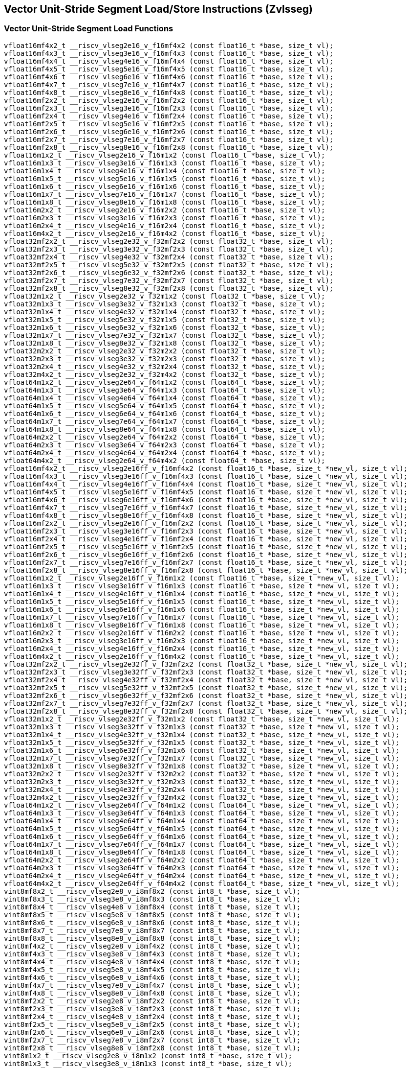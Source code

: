 
== Vector Unit-Stride Segment Load/Store Instructions (Zvlsseg)

[[vector-unit-stride-segment-load]]
=== Vector Unit-Stride Segment Load Functions

``` C
vfloat16mf4x2_t __riscv_vlseg2e16_v_f16mf4x2 (const float16_t *base, size_t vl);
vfloat16mf4x3_t __riscv_vlseg3e16_v_f16mf4x3 (const float16_t *base, size_t vl);
vfloat16mf4x4_t __riscv_vlseg4e16_v_f16mf4x4 (const float16_t *base, size_t vl);
vfloat16mf4x5_t __riscv_vlseg5e16_v_f16mf4x5 (const float16_t *base, size_t vl);
vfloat16mf4x6_t __riscv_vlseg6e16_v_f16mf4x6 (const float16_t *base, size_t vl);
vfloat16mf4x7_t __riscv_vlseg7e16_v_f16mf4x7 (const float16_t *base, size_t vl);
vfloat16mf4x8_t __riscv_vlseg8e16_v_f16mf4x8 (const float16_t *base, size_t vl);
vfloat16mf2x2_t __riscv_vlseg2e16_v_f16mf2x2 (const float16_t *base, size_t vl);
vfloat16mf2x3_t __riscv_vlseg3e16_v_f16mf2x3 (const float16_t *base, size_t vl);
vfloat16mf2x4_t __riscv_vlseg4e16_v_f16mf2x4 (const float16_t *base, size_t vl);
vfloat16mf2x5_t __riscv_vlseg5e16_v_f16mf2x5 (const float16_t *base, size_t vl);
vfloat16mf2x6_t __riscv_vlseg6e16_v_f16mf2x6 (const float16_t *base, size_t vl);
vfloat16mf2x7_t __riscv_vlseg7e16_v_f16mf2x7 (const float16_t *base, size_t vl);
vfloat16mf2x8_t __riscv_vlseg8e16_v_f16mf2x8 (const float16_t *base, size_t vl);
vfloat16m1x2_t __riscv_vlseg2e16_v_f16m1x2 (const float16_t *base, size_t vl);
vfloat16m1x3_t __riscv_vlseg3e16_v_f16m1x3 (const float16_t *base, size_t vl);
vfloat16m1x4_t __riscv_vlseg4e16_v_f16m1x4 (const float16_t *base, size_t vl);
vfloat16m1x5_t __riscv_vlseg5e16_v_f16m1x5 (const float16_t *base, size_t vl);
vfloat16m1x6_t __riscv_vlseg6e16_v_f16m1x6 (const float16_t *base, size_t vl);
vfloat16m1x7_t __riscv_vlseg7e16_v_f16m1x7 (const float16_t *base, size_t vl);
vfloat16m1x8_t __riscv_vlseg8e16_v_f16m1x8 (const float16_t *base, size_t vl);
vfloat16m2x2_t __riscv_vlseg2e16_v_f16m2x2 (const float16_t *base, size_t vl);
vfloat16m2x3_t __riscv_vlseg3e16_v_f16m2x3 (const float16_t *base, size_t vl);
vfloat16m2x4_t __riscv_vlseg4e16_v_f16m2x4 (const float16_t *base, size_t vl);
vfloat16m4x2_t __riscv_vlseg2e16_v_f16m4x2 (const float16_t *base, size_t vl);
vfloat32mf2x2_t __riscv_vlseg2e32_v_f32mf2x2 (const float32_t *base, size_t vl);
vfloat32mf2x3_t __riscv_vlseg3e32_v_f32mf2x3 (const float32_t *base, size_t vl);
vfloat32mf2x4_t __riscv_vlseg4e32_v_f32mf2x4 (const float32_t *base, size_t vl);
vfloat32mf2x5_t __riscv_vlseg5e32_v_f32mf2x5 (const float32_t *base, size_t vl);
vfloat32mf2x6_t __riscv_vlseg6e32_v_f32mf2x6 (const float32_t *base, size_t vl);
vfloat32mf2x7_t __riscv_vlseg7e32_v_f32mf2x7 (const float32_t *base, size_t vl);
vfloat32mf2x8_t __riscv_vlseg8e32_v_f32mf2x8 (const float32_t *base, size_t vl);
vfloat32m1x2_t __riscv_vlseg2e32_v_f32m1x2 (const float32_t *base, size_t vl);
vfloat32m1x3_t __riscv_vlseg3e32_v_f32m1x3 (const float32_t *base, size_t vl);
vfloat32m1x4_t __riscv_vlseg4e32_v_f32m1x4 (const float32_t *base, size_t vl);
vfloat32m1x5_t __riscv_vlseg5e32_v_f32m1x5 (const float32_t *base, size_t vl);
vfloat32m1x6_t __riscv_vlseg6e32_v_f32m1x6 (const float32_t *base, size_t vl);
vfloat32m1x7_t __riscv_vlseg7e32_v_f32m1x7 (const float32_t *base, size_t vl);
vfloat32m1x8_t __riscv_vlseg8e32_v_f32m1x8 (const float32_t *base, size_t vl);
vfloat32m2x2_t __riscv_vlseg2e32_v_f32m2x2 (const float32_t *base, size_t vl);
vfloat32m2x3_t __riscv_vlseg3e32_v_f32m2x3 (const float32_t *base, size_t vl);
vfloat32m2x4_t __riscv_vlseg4e32_v_f32m2x4 (const float32_t *base, size_t vl);
vfloat32m4x2_t __riscv_vlseg2e32_v_f32m4x2 (const float32_t *base, size_t vl);
vfloat64m1x2_t __riscv_vlseg2e64_v_f64m1x2 (const float64_t *base, size_t vl);
vfloat64m1x3_t __riscv_vlseg3e64_v_f64m1x3 (const float64_t *base, size_t vl);
vfloat64m1x4_t __riscv_vlseg4e64_v_f64m1x4 (const float64_t *base, size_t vl);
vfloat64m1x5_t __riscv_vlseg5e64_v_f64m1x5 (const float64_t *base, size_t vl);
vfloat64m1x6_t __riscv_vlseg6e64_v_f64m1x6 (const float64_t *base, size_t vl);
vfloat64m1x7_t __riscv_vlseg7e64_v_f64m1x7 (const float64_t *base, size_t vl);
vfloat64m1x8_t __riscv_vlseg8e64_v_f64m1x8 (const float64_t *base, size_t vl);
vfloat64m2x2_t __riscv_vlseg2e64_v_f64m2x2 (const float64_t *base, size_t vl);
vfloat64m2x3_t __riscv_vlseg3e64_v_f64m2x3 (const float64_t *base, size_t vl);
vfloat64m2x4_t __riscv_vlseg4e64_v_f64m2x4 (const float64_t *base, size_t vl);
vfloat64m4x2_t __riscv_vlseg2e64_v_f64m4x2 (const float64_t *base, size_t vl);
vfloat16mf4x2_t __riscv_vlseg2e16ff_v_f16mf4x2 (const float16_t *base, size_t *new_vl, size_t vl);
vfloat16mf4x3_t __riscv_vlseg3e16ff_v_f16mf4x3 (const float16_t *base, size_t *new_vl, size_t vl);
vfloat16mf4x4_t __riscv_vlseg4e16ff_v_f16mf4x4 (const float16_t *base, size_t *new_vl, size_t vl);
vfloat16mf4x5_t __riscv_vlseg5e16ff_v_f16mf4x5 (const float16_t *base, size_t *new_vl, size_t vl);
vfloat16mf4x6_t __riscv_vlseg6e16ff_v_f16mf4x6 (const float16_t *base, size_t *new_vl, size_t vl);
vfloat16mf4x7_t __riscv_vlseg7e16ff_v_f16mf4x7 (const float16_t *base, size_t *new_vl, size_t vl);
vfloat16mf4x8_t __riscv_vlseg8e16ff_v_f16mf4x8 (const float16_t *base, size_t *new_vl, size_t vl);
vfloat16mf2x2_t __riscv_vlseg2e16ff_v_f16mf2x2 (const float16_t *base, size_t *new_vl, size_t vl);
vfloat16mf2x3_t __riscv_vlseg3e16ff_v_f16mf2x3 (const float16_t *base, size_t *new_vl, size_t vl);
vfloat16mf2x4_t __riscv_vlseg4e16ff_v_f16mf2x4 (const float16_t *base, size_t *new_vl, size_t vl);
vfloat16mf2x5_t __riscv_vlseg5e16ff_v_f16mf2x5 (const float16_t *base, size_t *new_vl, size_t vl);
vfloat16mf2x6_t __riscv_vlseg6e16ff_v_f16mf2x6 (const float16_t *base, size_t *new_vl, size_t vl);
vfloat16mf2x7_t __riscv_vlseg7e16ff_v_f16mf2x7 (const float16_t *base, size_t *new_vl, size_t vl);
vfloat16mf2x8_t __riscv_vlseg8e16ff_v_f16mf2x8 (const float16_t *base, size_t *new_vl, size_t vl);
vfloat16m1x2_t __riscv_vlseg2e16ff_v_f16m1x2 (const float16_t *base, size_t *new_vl, size_t vl);
vfloat16m1x3_t __riscv_vlseg3e16ff_v_f16m1x3 (const float16_t *base, size_t *new_vl, size_t vl);
vfloat16m1x4_t __riscv_vlseg4e16ff_v_f16m1x4 (const float16_t *base, size_t *new_vl, size_t vl);
vfloat16m1x5_t __riscv_vlseg5e16ff_v_f16m1x5 (const float16_t *base, size_t *new_vl, size_t vl);
vfloat16m1x6_t __riscv_vlseg6e16ff_v_f16m1x6 (const float16_t *base, size_t *new_vl, size_t vl);
vfloat16m1x7_t __riscv_vlseg7e16ff_v_f16m1x7 (const float16_t *base, size_t *new_vl, size_t vl);
vfloat16m1x8_t __riscv_vlseg8e16ff_v_f16m1x8 (const float16_t *base, size_t *new_vl, size_t vl);
vfloat16m2x2_t __riscv_vlseg2e16ff_v_f16m2x2 (const float16_t *base, size_t *new_vl, size_t vl);
vfloat16m2x3_t __riscv_vlseg3e16ff_v_f16m2x3 (const float16_t *base, size_t *new_vl, size_t vl);
vfloat16m2x4_t __riscv_vlseg4e16ff_v_f16m2x4 (const float16_t *base, size_t *new_vl, size_t vl);
vfloat16m4x2_t __riscv_vlseg2e16ff_v_f16m4x2 (const float16_t *base, size_t *new_vl, size_t vl);
vfloat32mf2x2_t __riscv_vlseg2e32ff_v_f32mf2x2 (const float32_t *base, size_t *new_vl, size_t vl);
vfloat32mf2x3_t __riscv_vlseg3e32ff_v_f32mf2x3 (const float32_t *base, size_t *new_vl, size_t vl);
vfloat32mf2x4_t __riscv_vlseg4e32ff_v_f32mf2x4 (const float32_t *base, size_t *new_vl, size_t vl);
vfloat32mf2x5_t __riscv_vlseg5e32ff_v_f32mf2x5 (const float32_t *base, size_t *new_vl, size_t vl);
vfloat32mf2x6_t __riscv_vlseg6e32ff_v_f32mf2x6 (const float32_t *base, size_t *new_vl, size_t vl);
vfloat32mf2x7_t __riscv_vlseg7e32ff_v_f32mf2x7 (const float32_t *base, size_t *new_vl, size_t vl);
vfloat32mf2x8_t __riscv_vlseg8e32ff_v_f32mf2x8 (const float32_t *base, size_t *new_vl, size_t vl);
vfloat32m1x2_t __riscv_vlseg2e32ff_v_f32m1x2 (const float32_t *base, size_t *new_vl, size_t vl);
vfloat32m1x3_t __riscv_vlseg3e32ff_v_f32m1x3 (const float32_t *base, size_t *new_vl, size_t vl);
vfloat32m1x4_t __riscv_vlseg4e32ff_v_f32m1x4 (const float32_t *base, size_t *new_vl, size_t vl);
vfloat32m1x5_t __riscv_vlseg5e32ff_v_f32m1x5 (const float32_t *base, size_t *new_vl, size_t vl);
vfloat32m1x6_t __riscv_vlseg6e32ff_v_f32m1x6 (const float32_t *base, size_t *new_vl, size_t vl);
vfloat32m1x7_t __riscv_vlseg7e32ff_v_f32m1x7 (const float32_t *base, size_t *new_vl, size_t vl);
vfloat32m1x8_t __riscv_vlseg8e32ff_v_f32m1x8 (const float32_t *base, size_t *new_vl, size_t vl);
vfloat32m2x2_t __riscv_vlseg2e32ff_v_f32m2x2 (const float32_t *base, size_t *new_vl, size_t vl);
vfloat32m2x3_t __riscv_vlseg3e32ff_v_f32m2x3 (const float32_t *base, size_t *new_vl, size_t vl);
vfloat32m2x4_t __riscv_vlseg4e32ff_v_f32m2x4 (const float32_t *base, size_t *new_vl, size_t vl);
vfloat32m4x2_t __riscv_vlseg2e32ff_v_f32m4x2 (const float32_t *base, size_t *new_vl, size_t vl);
vfloat64m1x2_t __riscv_vlseg2e64ff_v_f64m1x2 (const float64_t *base, size_t *new_vl, size_t vl);
vfloat64m1x3_t __riscv_vlseg3e64ff_v_f64m1x3 (const float64_t *base, size_t *new_vl, size_t vl);
vfloat64m1x4_t __riscv_vlseg4e64ff_v_f64m1x4 (const float64_t *base, size_t *new_vl, size_t vl);
vfloat64m1x5_t __riscv_vlseg5e64ff_v_f64m1x5 (const float64_t *base, size_t *new_vl, size_t vl);
vfloat64m1x6_t __riscv_vlseg6e64ff_v_f64m1x6 (const float64_t *base, size_t *new_vl, size_t vl);
vfloat64m1x7_t __riscv_vlseg7e64ff_v_f64m1x7 (const float64_t *base, size_t *new_vl, size_t vl);
vfloat64m1x8_t __riscv_vlseg8e64ff_v_f64m1x8 (const float64_t *base, size_t *new_vl, size_t vl);
vfloat64m2x2_t __riscv_vlseg2e64ff_v_f64m2x2 (const float64_t *base, size_t *new_vl, size_t vl);
vfloat64m2x3_t __riscv_vlseg3e64ff_v_f64m2x3 (const float64_t *base, size_t *new_vl, size_t vl);
vfloat64m2x4_t __riscv_vlseg4e64ff_v_f64m2x4 (const float64_t *base, size_t *new_vl, size_t vl);
vfloat64m4x2_t __riscv_vlseg2e64ff_v_f64m4x2 (const float64_t *base, size_t *new_vl, size_t vl);
vint8mf8x2_t __riscv_vlseg2e8_v_i8mf8x2 (const int8_t *base, size_t vl);
vint8mf8x3_t __riscv_vlseg3e8_v_i8mf8x3 (const int8_t *base, size_t vl);
vint8mf8x4_t __riscv_vlseg4e8_v_i8mf8x4 (const int8_t *base, size_t vl);
vint8mf8x5_t __riscv_vlseg5e8_v_i8mf8x5 (const int8_t *base, size_t vl);
vint8mf8x6_t __riscv_vlseg6e8_v_i8mf8x6 (const int8_t *base, size_t vl);
vint8mf8x7_t __riscv_vlseg7e8_v_i8mf8x7 (const int8_t *base, size_t vl);
vint8mf8x8_t __riscv_vlseg8e8_v_i8mf8x8 (const int8_t *base, size_t vl);
vint8mf4x2_t __riscv_vlseg2e8_v_i8mf4x2 (const int8_t *base, size_t vl);
vint8mf4x3_t __riscv_vlseg3e8_v_i8mf4x3 (const int8_t *base, size_t vl);
vint8mf4x4_t __riscv_vlseg4e8_v_i8mf4x4 (const int8_t *base, size_t vl);
vint8mf4x5_t __riscv_vlseg5e8_v_i8mf4x5 (const int8_t *base, size_t vl);
vint8mf4x6_t __riscv_vlseg6e8_v_i8mf4x6 (const int8_t *base, size_t vl);
vint8mf4x7_t __riscv_vlseg7e8_v_i8mf4x7 (const int8_t *base, size_t vl);
vint8mf4x8_t __riscv_vlseg8e8_v_i8mf4x8 (const int8_t *base, size_t vl);
vint8mf2x2_t __riscv_vlseg2e8_v_i8mf2x2 (const int8_t *base, size_t vl);
vint8mf2x3_t __riscv_vlseg3e8_v_i8mf2x3 (const int8_t *base, size_t vl);
vint8mf2x4_t __riscv_vlseg4e8_v_i8mf2x4 (const int8_t *base, size_t vl);
vint8mf2x5_t __riscv_vlseg5e8_v_i8mf2x5 (const int8_t *base, size_t vl);
vint8mf2x6_t __riscv_vlseg6e8_v_i8mf2x6 (const int8_t *base, size_t vl);
vint8mf2x7_t __riscv_vlseg7e8_v_i8mf2x7 (const int8_t *base, size_t vl);
vint8mf2x8_t __riscv_vlseg8e8_v_i8mf2x8 (const int8_t *base, size_t vl);
vint8m1x2_t __riscv_vlseg2e8_v_i8m1x2 (const int8_t *base, size_t vl);
vint8m1x3_t __riscv_vlseg3e8_v_i8m1x3 (const int8_t *base, size_t vl);
vint8m1x4_t __riscv_vlseg4e8_v_i8m1x4 (const int8_t *base, size_t vl);
vint8m1x5_t __riscv_vlseg5e8_v_i8m1x5 (const int8_t *base, size_t vl);
vint8m1x6_t __riscv_vlseg6e8_v_i8m1x6 (const int8_t *base, size_t vl);
vint8m1x7_t __riscv_vlseg7e8_v_i8m1x7 (const int8_t *base, size_t vl);
vint8m1x8_t __riscv_vlseg8e8_v_i8m1x8 (const int8_t *base, size_t vl);
vint8m2x2_t __riscv_vlseg2e8_v_i8m2x2 (const int8_t *base, size_t vl);
vint8m2x3_t __riscv_vlseg3e8_v_i8m2x3 (const int8_t *base, size_t vl);
vint8m2x4_t __riscv_vlseg4e8_v_i8m2x4 (const int8_t *base, size_t vl);
vint8m4x2_t __riscv_vlseg2e8_v_i8m4x2 (const int8_t *base, size_t vl);
vint16mf4x2_t __riscv_vlseg2e16_v_i16mf4x2 (const int16_t *base, size_t vl);
vint16mf4x3_t __riscv_vlseg3e16_v_i16mf4x3 (const int16_t *base, size_t vl);
vint16mf4x4_t __riscv_vlseg4e16_v_i16mf4x4 (const int16_t *base, size_t vl);
vint16mf4x5_t __riscv_vlseg5e16_v_i16mf4x5 (const int16_t *base, size_t vl);
vint16mf4x6_t __riscv_vlseg6e16_v_i16mf4x6 (const int16_t *base, size_t vl);
vint16mf4x7_t __riscv_vlseg7e16_v_i16mf4x7 (const int16_t *base, size_t vl);
vint16mf4x8_t __riscv_vlseg8e16_v_i16mf4x8 (const int16_t *base, size_t vl);
vint16mf2x2_t __riscv_vlseg2e16_v_i16mf2x2 (const int16_t *base, size_t vl);
vint16mf2x3_t __riscv_vlseg3e16_v_i16mf2x3 (const int16_t *base, size_t vl);
vint16mf2x4_t __riscv_vlseg4e16_v_i16mf2x4 (const int16_t *base, size_t vl);
vint16mf2x5_t __riscv_vlseg5e16_v_i16mf2x5 (const int16_t *base, size_t vl);
vint16mf2x6_t __riscv_vlseg6e16_v_i16mf2x6 (const int16_t *base, size_t vl);
vint16mf2x7_t __riscv_vlseg7e16_v_i16mf2x7 (const int16_t *base, size_t vl);
vint16mf2x8_t __riscv_vlseg8e16_v_i16mf2x8 (const int16_t *base, size_t vl);
vint16m1x2_t __riscv_vlseg2e16_v_i16m1x2 (const int16_t *base, size_t vl);
vint16m1x3_t __riscv_vlseg3e16_v_i16m1x3 (const int16_t *base, size_t vl);
vint16m1x4_t __riscv_vlseg4e16_v_i16m1x4 (const int16_t *base, size_t vl);
vint16m1x5_t __riscv_vlseg5e16_v_i16m1x5 (const int16_t *base, size_t vl);
vint16m1x6_t __riscv_vlseg6e16_v_i16m1x6 (const int16_t *base, size_t vl);
vint16m1x7_t __riscv_vlseg7e16_v_i16m1x7 (const int16_t *base, size_t vl);
vint16m1x8_t __riscv_vlseg8e16_v_i16m1x8 (const int16_t *base, size_t vl);
vint16m2x2_t __riscv_vlseg2e16_v_i16m2x2 (const int16_t *base, size_t vl);
vint16m2x3_t __riscv_vlseg3e16_v_i16m2x3 (const int16_t *base, size_t vl);
vint16m2x4_t __riscv_vlseg4e16_v_i16m2x4 (const int16_t *base, size_t vl);
vint16m4x2_t __riscv_vlseg2e16_v_i16m4x2 (const int16_t *base, size_t vl);
vint32mf2x2_t __riscv_vlseg2e32_v_i32mf2x2 (const int32_t *base, size_t vl);
vint32mf2x3_t __riscv_vlseg3e32_v_i32mf2x3 (const int32_t *base, size_t vl);
vint32mf2x4_t __riscv_vlseg4e32_v_i32mf2x4 (const int32_t *base, size_t vl);
vint32mf2x5_t __riscv_vlseg5e32_v_i32mf2x5 (const int32_t *base, size_t vl);
vint32mf2x6_t __riscv_vlseg6e32_v_i32mf2x6 (const int32_t *base, size_t vl);
vint32mf2x7_t __riscv_vlseg7e32_v_i32mf2x7 (const int32_t *base, size_t vl);
vint32mf2x8_t __riscv_vlseg8e32_v_i32mf2x8 (const int32_t *base, size_t vl);
vint32m1x2_t __riscv_vlseg2e32_v_i32m1x2 (const int32_t *base, size_t vl);
vint32m1x3_t __riscv_vlseg3e32_v_i32m1x3 (const int32_t *base, size_t vl);
vint32m1x4_t __riscv_vlseg4e32_v_i32m1x4 (const int32_t *base, size_t vl);
vint32m1x5_t __riscv_vlseg5e32_v_i32m1x5 (const int32_t *base, size_t vl);
vint32m1x6_t __riscv_vlseg6e32_v_i32m1x6 (const int32_t *base, size_t vl);
vint32m1x7_t __riscv_vlseg7e32_v_i32m1x7 (const int32_t *base, size_t vl);
vint32m1x8_t __riscv_vlseg8e32_v_i32m1x8 (const int32_t *base, size_t vl);
vint32m2x2_t __riscv_vlseg2e32_v_i32m2x2 (const int32_t *base, size_t vl);
vint32m2x3_t __riscv_vlseg3e32_v_i32m2x3 (const int32_t *base, size_t vl);
vint32m2x4_t __riscv_vlseg4e32_v_i32m2x4 (const int32_t *base, size_t vl);
vint32m4x2_t __riscv_vlseg2e32_v_i32m4x2 (const int32_t *base, size_t vl);
vint64m1x2_t __riscv_vlseg2e64_v_i64m1x2 (const int64_t *base, size_t vl);
vint64m1x3_t __riscv_vlseg3e64_v_i64m1x3 (const int64_t *base, size_t vl);
vint64m1x4_t __riscv_vlseg4e64_v_i64m1x4 (const int64_t *base, size_t vl);
vint64m1x5_t __riscv_vlseg5e64_v_i64m1x5 (const int64_t *base, size_t vl);
vint64m1x6_t __riscv_vlseg6e64_v_i64m1x6 (const int64_t *base, size_t vl);
vint64m1x7_t __riscv_vlseg7e64_v_i64m1x7 (const int64_t *base, size_t vl);
vint64m1x8_t __riscv_vlseg8e64_v_i64m1x8 (const int64_t *base, size_t vl);
vint64m2x2_t __riscv_vlseg2e64_v_i64m2x2 (const int64_t *base, size_t vl);
vint64m2x3_t __riscv_vlseg3e64_v_i64m2x3 (const int64_t *base, size_t vl);
vint64m2x4_t __riscv_vlseg4e64_v_i64m2x4 (const int64_t *base, size_t vl);
vint64m4x2_t __riscv_vlseg2e64_v_i64m4x2 (const int64_t *base, size_t vl);
vint8mf8x2_t __riscv_vlseg2e8ff_v_i8mf8x2 (const int8_t *base, size_t *new_vl, size_t vl);
vint8mf8x3_t __riscv_vlseg3e8ff_v_i8mf8x3 (const int8_t *base, size_t *new_vl, size_t vl);
vint8mf8x4_t __riscv_vlseg4e8ff_v_i8mf8x4 (const int8_t *base, size_t *new_vl, size_t vl);
vint8mf8x5_t __riscv_vlseg5e8ff_v_i8mf8x5 (const int8_t *base, size_t *new_vl, size_t vl);
vint8mf8x6_t __riscv_vlseg6e8ff_v_i8mf8x6 (const int8_t *base, size_t *new_vl, size_t vl);
vint8mf8x7_t __riscv_vlseg7e8ff_v_i8mf8x7 (const int8_t *base, size_t *new_vl, size_t vl);
vint8mf8x8_t __riscv_vlseg8e8ff_v_i8mf8x8 (const int8_t *base, size_t *new_vl, size_t vl);
vint8mf4x2_t __riscv_vlseg2e8ff_v_i8mf4x2 (const int8_t *base, size_t *new_vl, size_t vl);
vint8mf4x3_t __riscv_vlseg3e8ff_v_i8mf4x3 (const int8_t *base, size_t *new_vl, size_t vl);
vint8mf4x4_t __riscv_vlseg4e8ff_v_i8mf4x4 (const int8_t *base, size_t *new_vl, size_t vl);
vint8mf4x5_t __riscv_vlseg5e8ff_v_i8mf4x5 (const int8_t *base, size_t *new_vl, size_t vl);
vint8mf4x6_t __riscv_vlseg6e8ff_v_i8mf4x6 (const int8_t *base, size_t *new_vl, size_t vl);
vint8mf4x7_t __riscv_vlseg7e8ff_v_i8mf4x7 (const int8_t *base, size_t *new_vl, size_t vl);
vint8mf4x8_t __riscv_vlseg8e8ff_v_i8mf4x8 (const int8_t *base, size_t *new_vl, size_t vl);
vint8mf2x2_t __riscv_vlseg2e8ff_v_i8mf2x2 (const int8_t *base, size_t *new_vl, size_t vl);
vint8mf2x3_t __riscv_vlseg3e8ff_v_i8mf2x3 (const int8_t *base, size_t *new_vl, size_t vl);
vint8mf2x4_t __riscv_vlseg4e8ff_v_i8mf2x4 (const int8_t *base, size_t *new_vl, size_t vl);
vint8mf2x5_t __riscv_vlseg5e8ff_v_i8mf2x5 (const int8_t *base, size_t *new_vl, size_t vl);
vint8mf2x6_t __riscv_vlseg6e8ff_v_i8mf2x6 (const int8_t *base, size_t *new_vl, size_t vl);
vint8mf2x7_t __riscv_vlseg7e8ff_v_i8mf2x7 (const int8_t *base, size_t *new_vl, size_t vl);
vint8mf2x8_t __riscv_vlseg8e8ff_v_i8mf2x8 (const int8_t *base, size_t *new_vl, size_t vl);
vint8m1x2_t __riscv_vlseg2e8ff_v_i8m1x2 (const int8_t *base, size_t *new_vl, size_t vl);
vint8m1x3_t __riscv_vlseg3e8ff_v_i8m1x3 (const int8_t *base, size_t *new_vl, size_t vl);
vint8m1x4_t __riscv_vlseg4e8ff_v_i8m1x4 (const int8_t *base, size_t *new_vl, size_t vl);
vint8m1x5_t __riscv_vlseg5e8ff_v_i8m1x5 (const int8_t *base, size_t *new_vl, size_t vl);
vint8m1x6_t __riscv_vlseg6e8ff_v_i8m1x6 (const int8_t *base, size_t *new_vl, size_t vl);
vint8m1x7_t __riscv_vlseg7e8ff_v_i8m1x7 (const int8_t *base, size_t *new_vl, size_t vl);
vint8m1x8_t __riscv_vlseg8e8ff_v_i8m1x8 (const int8_t *base, size_t *new_vl, size_t vl);
vint8m2x2_t __riscv_vlseg2e8ff_v_i8m2x2 (const int8_t *base, size_t *new_vl, size_t vl);
vint8m2x3_t __riscv_vlseg3e8ff_v_i8m2x3 (const int8_t *base, size_t *new_vl, size_t vl);
vint8m2x4_t __riscv_vlseg4e8ff_v_i8m2x4 (const int8_t *base, size_t *new_vl, size_t vl);
vint8m4x2_t __riscv_vlseg2e8ff_v_i8m4x2 (const int8_t *base, size_t *new_vl, size_t vl);
vint16mf4x2_t __riscv_vlseg2e16ff_v_i16mf4x2 (const int16_t *base, size_t *new_vl, size_t vl);
vint16mf4x3_t __riscv_vlseg3e16ff_v_i16mf4x3 (const int16_t *base, size_t *new_vl, size_t vl);
vint16mf4x4_t __riscv_vlseg4e16ff_v_i16mf4x4 (const int16_t *base, size_t *new_vl, size_t vl);
vint16mf4x5_t __riscv_vlseg5e16ff_v_i16mf4x5 (const int16_t *base, size_t *new_vl, size_t vl);
vint16mf4x6_t __riscv_vlseg6e16ff_v_i16mf4x6 (const int16_t *base, size_t *new_vl, size_t vl);
vint16mf4x7_t __riscv_vlseg7e16ff_v_i16mf4x7 (const int16_t *base, size_t *new_vl, size_t vl);
vint16mf4x8_t __riscv_vlseg8e16ff_v_i16mf4x8 (const int16_t *base, size_t *new_vl, size_t vl);
vint16mf2x2_t __riscv_vlseg2e16ff_v_i16mf2x2 (const int16_t *base, size_t *new_vl, size_t vl);
vint16mf2x3_t __riscv_vlseg3e16ff_v_i16mf2x3 (const int16_t *base, size_t *new_vl, size_t vl);
vint16mf2x4_t __riscv_vlseg4e16ff_v_i16mf2x4 (const int16_t *base, size_t *new_vl, size_t vl);
vint16mf2x5_t __riscv_vlseg5e16ff_v_i16mf2x5 (const int16_t *base, size_t *new_vl, size_t vl);
vint16mf2x6_t __riscv_vlseg6e16ff_v_i16mf2x6 (const int16_t *base, size_t *new_vl, size_t vl);
vint16mf2x7_t __riscv_vlseg7e16ff_v_i16mf2x7 (const int16_t *base, size_t *new_vl, size_t vl);
vint16mf2x8_t __riscv_vlseg8e16ff_v_i16mf2x8 (const int16_t *base, size_t *new_vl, size_t vl);
vint16m1x2_t __riscv_vlseg2e16ff_v_i16m1x2 (const int16_t *base, size_t *new_vl, size_t vl);
vint16m1x3_t __riscv_vlseg3e16ff_v_i16m1x3 (const int16_t *base, size_t *new_vl, size_t vl);
vint16m1x4_t __riscv_vlseg4e16ff_v_i16m1x4 (const int16_t *base, size_t *new_vl, size_t vl);
vint16m1x5_t __riscv_vlseg5e16ff_v_i16m1x5 (const int16_t *base, size_t *new_vl, size_t vl);
vint16m1x6_t __riscv_vlseg6e16ff_v_i16m1x6 (const int16_t *base, size_t *new_vl, size_t vl);
vint16m1x7_t __riscv_vlseg7e16ff_v_i16m1x7 (const int16_t *base, size_t *new_vl, size_t vl);
vint16m1x8_t __riscv_vlseg8e16ff_v_i16m1x8 (const int16_t *base, size_t *new_vl, size_t vl);
vint16m2x2_t __riscv_vlseg2e16ff_v_i16m2x2 (const int16_t *base, size_t *new_vl, size_t vl);
vint16m2x3_t __riscv_vlseg3e16ff_v_i16m2x3 (const int16_t *base, size_t *new_vl, size_t vl);
vint16m2x4_t __riscv_vlseg4e16ff_v_i16m2x4 (const int16_t *base, size_t *new_vl, size_t vl);
vint16m4x2_t __riscv_vlseg2e16ff_v_i16m4x2 (const int16_t *base, size_t *new_vl, size_t vl);
vint32mf2x2_t __riscv_vlseg2e32ff_v_i32mf2x2 (const int32_t *base, size_t *new_vl, size_t vl);
vint32mf2x3_t __riscv_vlseg3e32ff_v_i32mf2x3 (const int32_t *base, size_t *new_vl, size_t vl);
vint32mf2x4_t __riscv_vlseg4e32ff_v_i32mf2x4 (const int32_t *base, size_t *new_vl, size_t vl);
vint32mf2x5_t __riscv_vlseg5e32ff_v_i32mf2x5 (const int32_t *base, size_t *new_vl, size_t vl);
vint32mf2x6_t __riscv_vlseg6e32ff_v_i32mf2x6 (const int32_t *base, size_t *new_vl, size_t vl);
vint32mf2x7_t __riscv_vlseg7e32ff_v_i32mf2x7 (const int32_t *base, size_t *new_vl, size_t vl);
vint32mf2x8_t __riscv_vlseg8e32ff_v_i32mf2x8 (const int32_t *base, size_t *new_vl, size_t vl);
vint32m1x2_t __riscv_vlseg2e32ff_v_i32m1x2 (const int32_t *base, size_t *new_vl, size_t vl);
vint32m1x3_t __riscv_vlseg3e32ff_v_i32m1x3 (const int32_t *base, size_t *new_vl, size_t vl);
vint32m1x4_t __riscv_vlseg4e32ff_v_i32m1x4 (const int32_t *base, size_t *new_vl, size_t vl);
vint32m1x5_t __riscv_vlseg5e32ff_v_i32m1x5 (const int32_t *base, size_t *new_vl, size_t vl);
vint32m1x6_t __riscv_vlseg6e32ff_v_i32m1x6 (const int32_t *base, size_t *new_vl, size_t vl);
vint32m1x7_t __riscv_vlseg7e32ff_v_i32m1x7 (const int32_t *base, size_t *new_vl, size_t vl);
vint32m1x8_t __riscv_vlseg8e32ff_v_i32m1x8 (const int32_t *base, size_t *new_vl, size_t vl);
vint32m2x2_t __riscv_vlseg2e32ff_v_i32m2x2 (const int32_t *base, size_t *new_vl, size_t vl);
vint32m2x3_t __riscv_vlseg3e32ff_v_i32m2x3 (const int32_t *base, size_t *new_vl, size_t vl);
vint32m2x4_t __riscv_vlseg4e32ff_v_i32m2x4 (const int32_t *base, size_t *new_vl, size_t vl);
vint32m4x2_t __riscv_vlseg2e32ff_v_i32m4x2 (const int32_t *base, size_t *new_vl, size_t vl);
vint64m1x2_t __riscv_vlseg2e64ff_v_i64m1x2 (const int64_t *base, size_t *new_vl, size_t vl);
vint64m1x3_t __riscv_vlseg3e64ff_v_i64m1x3 (const int64_t *base, size_t *new_vl, size_t vl);
vint64m1x4_t __riscv_vlseg4e64ff_v_i64m1x4 (const int64_t *base, size_t *new_vl, size_t vl);
vint64m1x5_t __riscv_vlseg5e64ff_v_i64m1x5 (const int64_t *base, size_t *new_vl, size_t vl);
vint64m1x6_t __riscv_vlseg6e64ff_v_i64m1x6 (const int64_t *base, size_t *new_vl, size_t vl);
vint64m1x7_t __riscv_vlseg7e64ff_v_i64m1x7 (const int64_t *base, size_t *new_vl, size_t vl);
vint64m1x8_t __riscv_vlseg8e64ff_v_i64m1x8 (const int64_t *base, size_t *new_vl, size_t vl);
vint64m2x2_t __riscv_vlseg2e64ff_v_i64m2x2 (const int64_t *base, size_t *new_vl, size_t vl);
vint64m2x3_t __riscv_vlseg3e64ff_v_i64m2x3 (const int64_t *base, size_t *new_vl, size_t vl);
vint64m2x4_t __riscv_vlseg4e64ff_v_i64m2x4 (const int64_t *base, size_t *new_vl, size_t vl);
vint64m4x2_t __riscv_vlseg2e64ff_v_i64m4x2 (const int64_t *base, size_t *new_vl, size_t vl);
vuint8mf8x2_t __riscv_vlseg2e8_v_u8mf8x2 (const uint8_t *base, size_t vl);
vuint8mf8x3_t __riscv_vlseg3e8_v_u8mf8x3 (const uint8_t *base, size_t vl);
vuint8mf8x4_t __riscv_vlseg4e8_v_u8mf8x4 (const uint8_t *base, size_t vl);
vuint8mf8x5_t __riscv_vlseg5e8_v_u8mf8x5 (const uint8_t *base, size_t vl);
vuint8mf8x6_t __riscv_vlseg6e8_v_u8mf8x6 (const uint8_t *base, size_t vl);
vuint8mf8x7_t __riscv_vlseg7e8_v_u8mf8x7 (const uint8_t *base, size_t vl);
vuint8mf8x8_t __riscv_vlseg8e8_v_u8mf8x8 (const uint8_t *base, size_t vl);
vuint8mf4x2_t __riscv_vlseg2e8_v_u8mf4x2 (const uint8_t *base, size_t vl);
vuint8mf4x3_t __riscv_vlseg3e8_v_u8mf4x3 (const uint8_t *base, size_t vl);
vuint8mf4x4_t __riscv_vlseg4e8_v_u8mf4x4 (const uint8_t *base, size_t vl);
vuint8mf4x5_t __riscv_vlseg5e8_v_u8mf4x5 (const uint8_t *base, size_t vl);
vuint8mf4x6_t __riscv_vlseg6e8_v_u8mf4x6 (const uint8_t *base, size_t vl);
vuint8mf4x7_t __riscv_vlseg7e8_v_u8mf4x7 (const uint8_t *base, size_t vl);
vuint8mf4x8_t __riscv_vlseg8e8_v_u8mf4x8 (const uint8_t *base, size_t vl);
vuint8mf2x2_t __riscv_vlseg2e8_v_u8mf2x2 (const uint8_t *base, size_t vl);
vuint8mf2x3_t __riscv_vlseg3e8_v_u8mf2x3 (const uint8_t *base, size_t vl);
vuint8mf2x4_t __riscv_vlseg4e8_v_u8mf2x4 (const uint8_t *base, size_t vl);
vuint8mf2x5_t __riscv_vlseg5e8_v_u8mf2x5 (const uint8_t *base, size_t vl);
vuint8mf2x6_t __riscv_vlseg6e8_v_u8mf2x6 (const uint8_t *base, size_t vl);
vuint8mf2x7_t __riscv_vlseg7e8_v_u8mf2x7 (const uint8_t *base, size_t vl);
vuint8mf2x8_t __riscv_vlseg8e8_v_u8mf2x8 (const uint8_t *base, size_t vl);
vuint8m1x2_t __riscv_vlseg2e8_v_u8m1x2 (const uint8_t *base, size_t vl);
vuint8m1x3_t __riscv_vlseg3e8_v_u8m1x3 (const uint8_t *base, size_t vl);
vuint8m1x4_t __riscv_vlseg4e8_v_u8m1x4 (const uint8_t *base, size_t vl);
vuint8m1x5_t __riscv_vlseg5e8_v_u8m1x5 (const uint8_t *base, size_t vl);
vuint8m1x6_t __riscv_vlseg6e8_v_u8m1x6 (const uint8_t *base, size_t vl);
vuint8m1x7_t __riscv_vlseg7e8_v_u8m1x7 (const uint8_t *base, size_t vl);
vuint8m1x8_t __riscv_vlseg8e8_v_u8m1x8 (const uint8_t *base, size_t vl);
vuint8m2x2_t __riscv_vlseg2e8_v_u8m2x2 (const uint8_t *base, size_t vl);
vuint8m2x3_t __riscv_vlseg3e8_v_u8m2x3 (const uint8_t *base, size_t vl);
vuint8m2x4_t __riscv_vlseg4e8_v_u8m2x4 (const uint8_t *base, size_t vl);
vuint8m4x2_t __riscv_vlseg2e8_v_u8m4x2 (const uint8_t *base, size_t vl);
vuint16mf4x2_t __riscv_vlseg2e16_v_u16mf4x2 (const uint16_t *base, size_t vl);
vuint16mf4x3_t __riscv_vlseg3e16_v_u16mf4x3 (const uint16_t *base, size_t vl);
vuint16mf4x4_t __riscv_vlseg4e16_v_u16mf4x4 (const uint16_t *base, size_t vl);
vuint16mf4x5_t __riscv_vlseg5e16_v_u16mf4x5 (const uint16_t *base, size_t vl);
vuint16mf4x6_t __riscv_vlseg6e16_v_u16mf4x6 (const uint16_t *base, size_t vl);
vuint16mf4x7_t __riscv_vlseg7e16_v_u16mf4x7 (const uint16_t *base, size_t vl);
vuint16mf4x8_t __riscv_vlseg8e16_v_u16mf4x8 (const uint16_t *base, size_t vl);
vuint16mf2x2_t __riscv_vlseg2e16_v_u16mf2x2 (const uint16_t *base, size_t vl);
vuint16mf2x3_t __riscv_vlseg3e16_v_u16mf2x3 (const uint16_t *base, size_t vl);
vuint16mf2x4_t __riscv_vlseg4e16_v_u16mf2x4 (const uint16_t *base, size_t vl);
vuint16mf2x5_t __riscv_vlseg5e16_v_u16mf2x5 (const uint16_t *base, size_t vl);
vuint16mf2x6_t __riscv_vlseg6e16_v_u16mf2x6 (const uint16_t *base, size_t vl);
vuint16mf2x7_t __riscv_vlseg7e16_v_u16mf2x7 (const uint16_t *base, size_t vl);
vuint16mf2x8_t __riscv_vlseg8e16_v_u16mf2x8 (const uint16_t *base, size_t vl);
vuint16m1x2_t __riscv_vlseg2e16_v_u16m1x2 (const uint16_t *base, size_t vl);
vuint16m1x3_t __riscv_vlseg3e16_v_u16m1x3 (const uint16_t *base, size_t vl);
vuint16m1x4_t __riscv_vlseg4e16_v_u16m1x4 (const uint16_t *base, size_t vl);
vuint16m1x5_t __riscv_vlseg5e16_v_u16m1x5 (const uint16_t *base, size_t vl);
vuint16m1x6_t __riscv_vlseg6e16_v_u16m1x6 (const uint16_t *base, size_t vl);
vuint16m1x7_t __riscv_vlseg7e16_v_u16m1x7 (const uint16_t *base, size_t vl);
vuint16m1x8_t __riscv_vlseg8e16_v_u16m1x8 (const uint16_t *base, size_t vl);
vuint16m2x2_t __riscv_vlseg2e16_v_u16m2x2 (const uint16_t *base, size_t vl);
vuint16m2x3_t __riscv_vlseg3e16_v_u16m2x3 (const uint16_t *base, size_t vl);
vuint16m2x4_t __riscv_vlseg4e16_v_u16m2x4 (const uint16_t *base, size_t vl);
vuint16m4x2_t __riscv_vlseg2e16_v_u16m4x2 (const uint16_t *base, size_t vl);
vuint32mf2x2_t __riscv_vlseg2e32_v_u32mf2x2 (const uint32_t *base, size_t vl);
vuint32mf2x3_t __riscv_vlseg3e32_v_u32mf2x3 (const uint32_t *base, size_t vl);
vuint32mf2x4_t __riscv_vlseg4e32_v_u32mf2x4 (const uint32_t *base, size_t vl);
vuint32mf2x5_t __riscv_vlseg5e32_v_u32mf2x5 (const uint32_t *base, size_t vl);
vuint32mf2x6_t __riscv_vlseg6e32_v_u32mf2x6 (const uint32_t *base, size_t vl);
vuint32mf2x7_t __riscv_vlseg7e32_v_u32mf2x7 (const uint32_t *base, size_t vl);
vuint32mf2x8_t __riscv_vlseg8e32_v_u32mf2x8 (const uint32_t *base, size_t vl);
vuint32m1x2_t __riscv_vlseg2e32_v_u32m1x2 (const uint32_t *base, size_t vl);
vuint32m1x3_t __riscv_vlseg3e32_v_u32m1x3 (const uint32_t *base, size_t vl);
vuint32m1x4_t __riscv_vlseg4e32_v_u32m1x4 (const uint32_t *base, size_t vl);
vuint32m1x5_t __riscv_vlseg5e32_v_u32m1x5 (const uint32_t *base, size_t vl);
vuint32m1x6_t __riscv_vlseg6e32_v_u32m1x6 (const uint32_t *base, size_t vl);
vuint32m1x7_t __riscv_vlseg7e32_v_u32m1x7 (const uint32_t *base, size_t vl);
vuint32m1x8_t __riscv_vlseg8e32_v_u32m1x8 (const uint32_t *base, size_t vl);
vuint32m2x2_t __riscv_vlseg2e32_v_u32m2x2 (const uint32_t *base, size_t vl);
vuint32m2x3_t __riscv_vlseg3e32_v_u32m2x3 (const uint32_t *base, size_t vl);
vuint32m2x4_t __riscv_vlseg4e32_v_u32m2x4 (const uint32_t *base, size_t vl);
vuint32m4x2_t __riscv_vlseg2e32_v_u32m4x2 (const uint32_t *base, size_t vl);
vuint64m1x2_t __riscv_vlseg2e64_v_u64m1x2 (const uint64_t *base, size_t vl);
vuint64m1x3_t __riscv_vlseg3e64_v_u64m1x3 (const uint64_t *base, size_t vl);
vuint64m1x4_t __riscv_vlseg4e64_v_u64m1x4 (const uint64_t *base, size_t vl);
vuint64m1x5_t __riscv_vlseg5e64_v_u64m1x5 (const uint64_t *base, size_t vl);
vuint64m1x6_t __riscv_vlseg6e64_v_u64m1x6 (const uint64_t *base, size_t vl);
vuint64m1x7_t __riscv_vlseg7e64_v_u64m1x7 (const uint64_t *base, size_t vl);
vuint64m1x8_t __riscv_vlseg8e64_v_u64m1x8 (const uint64_t *base, size_t vl);
vuint64m2x2_t __riscv_vlseg2e64_v_u64m2x2 (const uint64_t *base, size_t vl);
vuint64m2x3_t __riscv_vlseg3e64_v_u64m2x3 (const uint64_t *base, size_t vl);
vuint64m2x4_t __riscv_vlseg4e64_v_u64m2x4 (const uint64_t *base, size_t vl);
vuint64m4x2_t __riscv_vlseg2e64_v_u64m4x2 (const uint64_t *base, size_t vl);
vuint8mf8x2_t __riscv_vlseg2e8ff_v_u8mf8x2 (const uint8_t *base, size_t *new_vl, size_t vl);
vuint8mf8x3_t __riscv_vlseg3e8ff_v_u8mf8x3 (const uint8_t *base, size_t *new_vl, size_t vl);
vuint8mf8x4_t __riscv_vlseg4e8ff_v_u8mf8x4 (const uint8_t *base, size_t *new_vl, size_t vl);
vuint8mf8x5_t __riscv_vlseg5e8ff_v_u8mf8x5 (const uint8_t *base, size_t *new_vl, size_t vl);
vuint8mf8x6_t __riscv_vlseg6e8ff_v_u8mf8x6 (const uint8_t *base, size_t *new_vl, size_t vl);
vuint8mf8x7_t __riscv_vlseg7e8ff_v_u8mf8x7 (const uint8_t *base, size_t *new_vl, size_t vl);
vuint8mf8x8_t __riscv_vlseg8e8ff_v_u8mf8x8 (const uint8_t *base, size_t *new_vl, size_t vl);
vuint8mf4x2_t __riscv_vlseg2e8ff_v_u8mf4x2 (const uint8_t *base, size_t *new_vl, size_t vl);
vuint8mf4x3_t __riscv_vlseg3e8ff_v_u8mf4x3 (const uint8_t *base, size_t *new_vl, size_t vl);
vuint8mf4x4_t __riscv_vlseg4e8ff_v_u8mf4x4 (const uint8_t *base, size_t *new_vl, size_t vl);
vuint8mf4x5_t __riscv_vlseg5e8ff_v_u8mf4x5 (const uint8_t *base, size_t *new_vl, size_t vl);
vuint8mf4x6_t __riscv_vlseg6e8ff_v_u8mf4x6 (const uint8_t *base, size_t *new_vl, size_t vl);
vuint8mf4x7_t __riscv_vlseg7e8ff_v_u8mf4x7 (const uint8_t *base, size_t *new_vl, size_t vl);
vuint8mf4x8_t __riscv_vlseg8e8ff_v_u8mf4x8 (const uint8_t *base, size_t *new_vl, size_t vl);
vuint8mf2x2_t __riscv_vlseg2e8ff_v_u8mf2x2 (const uint8_t *base, size_t *new_vl, size_t vl);
vuint8mf2x3_t __riscv_vlseg3e8ff_v_u8mf2x3 (const uint8_t *base, size_t *new_vl, size_t vl);
vuint8mf2x4_t __riscv_vlseg4e8ff_v_u8mf2x4 (const uint8_t *base, size_t *new_vl, size_t vl);
vuint8mf2x5_t __riscv_vlseg5e8ff_v_u8mf2x5 (const uint8_t *base, size_t *new_vl, size_t vl);
vuint8mf2x6_t __riscv_vlseg6e8ff_v_u8mf2x6 (const uint8_t *base, size_t *new_vl, size_t vl);
vuint8mf2x7_t __riscv_vlseg7e8ff_v_u8mf2x7 (const uint8_t *base, size_t *new_vl, size_t vl);
vuint8mf2x8_t __riscv_vlseg8e8ff_v_u8mf2x8 (const uint8_t *base, size_t *new_vl, size_t vl);
vuint8m1x2_t __riscv_vlseg2e8ff_v_u8m1x2 (const uint8_t *base, size_t *new_vl, size_t vl);
vuint8m1x3_t __riscv_vlseg3e8ff_v_u8m1x3 (const uint8_t *base, size_t *new_vl, size_t vl);
vuint8m1x4_t __riscv_vlseg4e8ff_v_u8m1x4 (const uint8_t *base, size_t *new_vl, size_t vl);
vuint8m1x5_t __riscv_vlseg5e8ff_v_u8m1x5 (const uint8_t *base, size_t *new_vl, size_t vl);
vuint8m1x6_t __riscv_vlseg6e8ff_v_u8m1x6 (const uint8_t *base, size_t *new_vl, size_t vl);
vuint8m1x7_t __riscv_vlseg7e8ff_v_u8m1x7 (const uint8_t *base, size_t *new_vl, size_t vl);
vuint8m1x8_t __riscv_vlseg8e8ff_v_u8m1x8 (const uint8_t *base, size_t *new_vl, size_t vl);
vuint8m2x2_t __riscv_vlseg2e8ff_v_u8m2x2 (const uint8_t *base, size_t *new_vl, size_t vl);
vuint8m2x3_t __riscv_vlseg3e8ff_v_u8m2x3 (const uint8_t *base, size_t *new_vl, size_t vl);
vuint8m2x4_t __riscv_vlseg4e8ff_v_u8m2x4 (const uint8_t *base, size_t *new_vl, size_t vl);
vuint8m4x2_t __riscv_vlseg2e8ff_v_u8m4x2 (const uint8_t *base, size_t *new_vl, size_t vl);
vuint16mf4x2_t __riscv_vlseg2e16ff_v_u16mf4x2 (const uint16_t *base, size_t *new_vl, size_t vl);
vuint16mf4x3_t __riscv_vlseg3e16ff_v_u16mf4x3 (const uint16_t *base, size_t *new_vl, size_t vl);
vuint16mf4x4_t __riscv_vlseg4e16ff_v_u16mf4x4 (const uint16_t *base, size_t *new_vl, size_t vl);
vuint16mf4x5_t __riscv_vlseg5e16ff_v_u16mf4x5 (const uint16_t *base, size_t *new_vl, size_t vl);
vuint16mf4x6_t __riscv_vlseg6e16ff_v_u16mf4x6 (const uint16_t *base, size_t *new_vl, size_t vl);
vuint16mf4x7_t __riscv_vlseg7e16ff_v_u16mf4x7 (const uint16_t *base, size_t *new_vl, size_t vl);
vuint16mf4x8_t __riscv_vlseg8e16ff_v_u16mf4x8 (const uint16_t *base, size_t *new_vl, size_t vl);
vuint16mf2x2_t __riscv_vlseg2e16ff_v_u16mf2x2 (const uint16_t *base, size_t *new_vl, size_t vl);
vuint16mf2x3_t __riscv_vlseg3e16ff_v_u16mf2x3 (const uint16_t *base, size_t *new_vl, size_t vl);
vuint16mf2x4_t __riscv_vlseg4e16ff_v_u16mf2x4 (const uint16_t *base, size_t *new_vl, size_t vl);
vuint16mf2x5_t __riscv_vlseg5e16ff_v_u16mf2x5 (const uint16_t *base, size_t *new_vl, size_t vl);
vuint16mf2x6_t __riscv_vlseg6e16ff_v_u16mf2x6 (const uint16_t *base, size_t *new_vl, size_t vl);
vuint16mf2x7_t __riscv_vlseg7e16ff_v_u16mf2x7 (const uint16_t *base, size_t *new_vl, size_t vl);
vuint16mf2x8_t __riscv_vlseg8e16ff_v_u16mf2x8 (const uint16_t *base, size_t *new_vl, size_t vl);
vuint16m1x2_t __riscv_vlseg2e16ff_v_u16m1x2 (const uint16_t *base, size_t *new_vl, size_t vl);
vuint16m1x3_t __riscv_vlseg3e16ff_v_u16m1x3 (const uint16_t *base, size_t *new_vl, size_t vl);
vuint16m1x4_t __riscv_vlseg4e16ff_v_u16m1x4 (const uint16_t *base, size_t *new_vl, size_t vl);
vuint16m1x5_t __riscv_vlseg5e16ff_v_u16m1x5 (const uint16_t *base, size_t *new_vl, size_t vl);
vuint16m1x6_t __riscv_vlseg6e16ff_v_u16m1x6 (const uint16_t *base, size_t *new_vl, size_t vl);
vuint16m1x7_t __riscv_vlseg7e16ff_v_u16m1x7 (const uint16_t *base, size_t *new_vl, size_t vl);
vuint16m1x8_t __riscv_vlseg8e16ff_v_u16m1x8 (const uint16_t *base, size_t *new_vl, size_t vl);
vuint16m2x2_t __riscv_vlseg2e16ff_v_u16m2x2 (const uint16_t *base, size_t *new_vl, size_t vl);
vuint16m2x3_t __riscv_vlseg3e16ff_v_u16m2x3 (const uint16_t *base, size_t *new_vl, size_t vl);
vuint16m2x4_t __riscv_vlseg4e16ff_v_u16m2x4 (const uint16_t *base, size_t *new_vl, size_t vl);
vuint16m4x2_t __riscv_vlseg2e16ff_v_u16m4x2 (const uint16_t *base, size_t *new_vl, size_t vl);
vuint32mf2x2_t __riscv_vlseg2e32ff_v_u32mf2x2 (const uint32_t *base, size_t *new_vl, size_t vl);
vuint32mf2x3_t __riscv_vlseg3e32ff_v_u32mf2x3 (const uint32_t *base, size_t *new_vl, size_t vl);
vuint32mf2x4_t __riscv_vlseg4e32ff_v_u32mf2x4 (const uint32_t *base, size_t *new_vl, size_t vl);
vuint32mf2x5_t __riscv_vlseg5e32ff_v_u32mf2x5 (const uint32_t *base, size_t *new_vl, size_t vl);
vuint32mf2x6_t __riscv_vlseg6e32ff_v_u32mf2x6 (const uint32_t *base, size_t *new_vl, size_t vl);
vuint32mf2x7_t __riscv_vlseg7e32ff_v_u32mf2x7 (const uint32_t *base, size_t *new_vl, size_t vl);
vuint32mf2x8_t __riscv_vlseg8e32ff_v_u32mf2x8 (const uint32_t *base, size_t *new_vl, size_t vl);
vuint32m1x2_t __riscv_vlseg2e32ff_v_u32m1x2 (const uint32_t *base, size_t *new_vl, size_t vl);
vuint32m1x3_t __riscv_vlseg3e32ff_v_u32m1x3 (const uint32_t *base, size_t *new_vl, size_t vl);
vuint32m1x4_t __riscv_vlseg4e32ff_v_u32m1x4 (const uint32_t *base, size_t *new_vl, size_t vl);
vuint32m1x5_t __riscv_vlseg5e32ff_v_u32m1x5 (const uint32_t *base, size_t *new_vl, size_t vl);
vuint32m1x6_t __riscv_vlseg6e32ff_v_u32m1x6 (const uint32_t *base, size_t *new_vl, size_t vl);
vuint32m1x7_t __riscv_vlseg7e32ff_v_u32m1x7 (const uint32_t *base, size_t *new_vl, size_t vl);
vuint32m1x8_t __riscv_vlseg8e32ff_v_u32m1x8 (const uint32_t *base, size_t *new_vl, size_t vl);
vuint32m2x2_t __riscv_vlseg2e32ff_v_u32m2x2 (const uint32_t *base, size_t *new_vl, size_t vl);
vuint32m2x3_t __riscv_vlseg3e32ff_v_u32m2x3 (const uint32_t *base, size_t *new_vl, size_t vl);
vuint32m2x4_t __riscv_vlseg4e32ff_v_u32m2x4 (const uint32_t *base, size_t *new_vl, size_t vl);
vuint32m4x2_t __riscv_vlseg2e32ff_v_u32m4x2 (const uint32_t *base, size_t *new_vl, size_t vl);
vuint64m1x2_t __riscv_vlseg2e64ff_v_u64m1x2 (const uint64_t *base, size_t *new_vl, size_t vl);
vuint64m1x3_t __riscv_vlseg3e64ff_v_u64m1x3 (const uint64_t *base, size_t *new_vl, size_t vl);
vuint64m1x4_t __riscv_vlseg4e64ff_v_u64m1x4 (const uint64_t *base, size_t *new_vl, size_t vl);
vuint64m1x5_t __riscv_vlseg5e64ff_v_u64m1x5 (const uint64_t *base, size_t *new_vl, size_t vl);
vuint64m1x6_t __riscv_vlseg6e64ff_v_u64m1x6 (const uint64_t *base, size_t *new_vl, size_t vl);
vuint64m1x7_t __riscv_vlseg7e64ff_v_u64m1x7 (const uint64_t *base, size_t *new_vl, size_t vl);
vuint64m1x8_t __riscv_vlseg8e64ff_v_u64m1x8 (const uint64_t *base, size_t *new_vl, size_t vl);
vuint64m2x2_t __riscv_vlseg2e64ff_v_u64m2x2 (const uint64_t *base, size_t *new_vl, size_t vl);
vuint64m2x3_t __riscv_vlseg3e64ff_v_u64m2x3 (const uint64_t *base, size_t *new_vl, size_t vl);
vuint64m2x4_t __riscv_vlseg4e64ff_v_u64m2x4 (const uint64_t *base, size_t *new_vl, size_t vl);
vuint64m4x2_t __riscv_vlseg2e64ff_v_u64m4x2 (const uint64_t *base, size_t *new_vl, size_t vl);
// masked functions
vfloat16mf4x2_t __riscv_vlseg2e16_v_f16mf4x2_m (vbool64_t mask, const float16_t *base, size_t vl);
vfloat16mf4x3_t __riscv_vlseg3e16_v_f16mf4x3_m (vbool64_t mask, const float16_t *base, size_t vl);
vfloat16mf4x4_t __riscv_vlseg4e16_v_f16mf4x4_m (vbool64_t mask, const float16_t *base, size_t vl);
vfloat16mf4x5_t __riscv_vlseg5e16_v_f16mf4x5_m (vbool64_t mask, const float16_t *base, size_t vl);
vfloat16mf4x6_t __riscv_vlseg6e16_v_f16mf4x6_m (vbool64_t mask, const float16_t *base, size_t vl);
vfloat16mf4x7_t __riscv_vlseg7e16_v_f16mf4x7_m (vbool64_t mask, const float16_t *base, size_t vl);
vfloat16mf4x8_t __riscv_vlseg8e16_v_f16mf4x8_m (vbool64_t mask, const float16_t *base, size_t vl);
vfloat16mf2x2_t __riscv_vlseg2e16_v_f16mf2x2_m (vbool32_t mask, const float16_t *base, size_t vl);
vfloat16mf2x3_t __riscv_vlseg3e16_v_f16mf2x3_m (vbool32_t mask, const float16_t *base, size_t vl);
vfloat16mf2x4_t __riscv_vlseg4e16_v_f16mf2x4_m (vbool32_t mask, const float16_t *base, size_t vl);
vfloat16mf2x5_t __riscv_vlseg5e16_v_f16mf2x5_m (vbool32_t mask, const float16_t *base, size_t vl);
vfloat16mf2x6_t __riscv_vlseg6e16_v_f16mf2x6_m (vbool32_t mask, const float16_t *base, size_t vl);
vfloat16mf2x7_t __riscv_vlseg7e16_v_f16mf2x7_m (vbool32_t mask, const float16_t *base, size_t vl);
vfloat16mf2x8_t __riscv_vlseg8e16_v_f16mf2x8_m (vbool32_t mask, const float16_t *base, size_t vl);
vfloat16m1x2_t __riscv_vlseg2e16_v_f16m1x2_m (vbool16_t mask, const float16_t *base, size_t vl);
vfloat16m1x3_t __riscv_vlseg3e16_v_f16m1x3_m (vbool16_t mask, const float16_t *base, size_t vl);
vfloat16m1x4_t __riscv_vlseg4e16_v_f16m1x4_m (vbool16_t mask, const float16_t *base, size_t vl);
vfloat16m1x5_t __riscv_vlseg5e16_v_f16m1x5_m (vbool16_t mask, const float16_t *base, size_t vl);
vfloat16m1x6_t __riscv_vlseg6e16_v_f16m1x6_m (vbool16_t mask, const float16_t *base, size_t vl);
vfloat16m1x7_t __riscv_vlseg7e16_v_f16m1x7_m (vbool16_t mask, const float16_t *base, size_t vl);
vfloat16m1x8_t __riscv_vlseg8e16_v_f16m1x8_m (vbool16_t mask, const float16_t *base, size_t vl);
vfloat16m2x2_t __riscv_vlseg2e16_v_f16m2x2_m (vbool8_t mask, const float16_t *base, size_t vl);
vfloat16m2x3_t __riscv_vlseg3e16_v_f16m2x3_m (vbool8_t mask, const float16_t *base, size_t vl);
vfloat16m2x4_t __riscv_vlseg4e16_v_f16m2x4_m (vbool8_t mask, const float16_t *base, size_t vl);
vfloat16m4x2_t __riscv_vlseg2e16_v_f16m4x2_m (vbool4_t mask, const float16_t *base, size_t vl);
vfloat32mf2x2_t __riscv_vlseg2e32_v_f32mf2x2_m (vbool64_t mask, const float32_t *base, size_t vl);
vfloat32mf2x3_t __riscv_vlseg3e32_v_f32mf2x3_m (vbool64_t mask, const float32_t *base, size_t vl);
vfloat32mf2x4_t __riscv_vlseg4e32_v_f32mf2x4_m (vbool64_t mask, const float32_t *base, size_t vl);
vfloat32mf2x5_t __riscv_vlseg5e32_v_f32mf2x5_m (vbool64_t mask, const float32_t *base, size_t vl);
vfloat32mf2x6_t __riscv_vlseg6e32_v_f32mf2x6_m (vbool64_t mask, const float32_t *base, size_t vl);
vfloat32mf2x7_t __riscv_vlseg7e32_v_f32mf2x7_m (vbool64_t mask, const float32_t *base, size_t vl);
vfloat32mf2x8_t __riscv_vlseg8e32_v_f32mf2x8_m (vbool64_t mask, const float32_t *base, size_t vl);
vfloat32m1x2_t __riscv_vlseg2e32_v_f32m1x2_m (vbool32_t mask, const float32_t *base, size_t vl);
vfloat32m1x3_t __riscv_vlseg3e32_v_f32m1x3_m (vbool32_t mask, const float32_t *base, size_t vl);
vfloat32m1x4_t __riscv_vlseg4e32_v_f32m1x4_m (vbool32_t mask, const float32_t *base, size_t vl);
vfloat32m1x5_t __riscv_vlseg5e32_v_f32m1x5_m (vbool32_t mask, const float32_t *base, size_t vl);
vfloat32m1x6_t __riscv_vlseg6e32_v_f32m1x6_m (vbool32_t mask, const float32_t *base, size_t vl);
vfloat32m1x7_t __riscv_vlseg7e32_v_f32m1x7_m (vbool32_t mask, const float32_t *base, size_t vl);
vfloat32m1x8_t __riscv_vlseg8e32_v_f32m1x8_m (vbool32_t mask, const float32_t *base, size_t vl);
vfloat32m2x2_t __riscv_vlseg2e32_v_f32m2x2_m (vbool16_t mask, const float32_t *base, size_t vl);
vfloat32m2x3_t __riscv_vlseg3e32_v_f32m2x3_m (vbool16_t mask, const float32_t *base, size_t vl);
vfloat32m2x4_t __riscv_vlseg4e32_v_f32m2x4_m (vbool16_t mask, const float32_t *base, size_t vl);
vfloat32m4x2_t __riscv_vlseg2e32_v_f32m4x2_m (vbool8_t mask, const float32_t *base, size_t vl);
vfloat64m1x2_t __riscv_vlseg2e64_v_f64m1x2_m (vbool64_t mask, const float64_t *base, size_t vl);
vfloat64m1x3_t __riscv_vlseg3e64_v_f64m1x3_m (vbool64_t mask, const float64_t *base, size_t vl);
vfloat64m1x4_t __riscv_vlseg4e64_v_f64m1x4_m (vbool64_t mask, const float64_t *base, size_t vl);
vfloat64m1x5_t __riscv_vlseg5e64_v_f64m1x5_m (vbool64_t mask, const float64_t *base, size_t vl);
vfloat64m1x6_t __riscv_vlseg6e64_v_f64m1x6_m (vbool64_t mask, const float64_t *base, size_t vl);
vfloat64m1x7_t __riscv_vlseg7e64_v_f64m1x7_m (vbool64_t mask, const float64_t *base, size_t vl);
vfloat64m1x8_t __riscv_vlseg8e64_v_f64m1x8_m (vbool64_t mask, const float64_t *base, size_t vl);
vfloat64m2x2_t __riscv_vlseg2e64_v_f64m2x2_m (vbool32_t mask, const float64_t *base, size_t vl);
vfloat64m2x3_t __riscv_vlseg3e64_v_f64m2x3_m (vbool32_t mask, const float64_t *base, size_t vl);
vfloat64m2x4_t __riscv_vlseg4e64_v_f64m2x4_m (vbool32_t mask, const float64_t *base, size_t vl);
vfloat64m4x2_t __riscv_vlseg2e64_v_f64m4x2_m (vbool16_t mask, const float64_t *base, size_t vl);
vfloat16mf4x2_t __riscv_vlseg2e16ff_v_f16mf4x2_m (vbool64_t mask, const float16_t *base, size_t *new_vl, size_t vl);
vfloat16mf4x3_t __riscv_vlseg3e16ff_v_f16mf4x3_m (vbool64_t mask, const float16_t *base, size_t *new_vl, size_t vl);
vfloat16mf4x4_t __riscv_vlseg4e16ff_v_f16mf4x4_m (vbool64_t mask, const float16_t *base, size_t *new_vl, size_t vl);
vfloat16mf4x5_t __riscv_vlseg5e16ff_v_f16mf4x5_m (vbool64_t mask, const float16_t *base, size_t *new_vl, size_t vl);
vfloat16mf4x6_t __riscv_vlseg6e16ff_v_f16mf4x6_m (vbool64_t mask, const float16_t *base, size_t *new_vl, size_t vl);
vfloat16mf4x7_t __riscv_vlseg7e16ff_v_f16mf4x7_m (vbool64_t mask, const float16_t *base, size_t *new_vl, size_t vl);
vfloat16mf4x8_t __riscv_vlseg8e16ff_v_f16mf4x8_m (vbool64_t mask, const float16_t *base, size_t *new_vl, size_t vl);
vfloat16mf2x2_t __riscv_vlseg2e16ff_v_f16mf2x2_m (vbool32_t mask, const float16_t *base, size_t *new_vl, size_t vl);
vfloat16mf2x3_t __riscv_vlseg3e16ff_v_f16mf2x3_m (vbool32_t mask, const float16_t *base, size_t *new_vl, size_t vl);
vfloat16mf2x4_t __riscv_vlseg4e16ff_v_f16mf2x4_m (vbool32_t mask, const float16_t *base, size_t *new_vl, size_t vl);
vfloat16mf2x5_t __riscv_vlseg5e16ff_v_f16mf2x5_m (vbool32_t mask, const float16_t *base, size_t *new_vl, size_t vl);
vfloat16mf2x6_t __riscv_vlseg6e16ff_v_f16mf2x6_m (vbool32_t mask, const float16_t *base, size_t *new_vl, size_t vl);
vfloat16mf2x7_t __riscv_vlseg7e16ff_v_f16mf2x7_m (vbool32_t mask, const float16_t *base, size_t *new_vl, size_t vl);
vfloat16mf2x8_t __riscv_vlseg8e16ff_v_f16mf2x8_m (vbool32_t mask, const float16_t *base, size_t *new_vl, size_t vl);
vfloat16m1x2_t __riscv_vlseg2e16ff_v_f16m1x2_m (vbool16_t mask, const float16_t *base, size_t *new_vl, size_t vl);
vfloat16m1x3_t __riscv_vlseg3e16ff_v_f16m1x3_m (vbool16_t mask, const float16_t *base, size_t *new_vl, size_t vl);
vfloat16m1x4_t __riscv_vlseg4e16ff_v_f16m1x4_m (vbool16_t mask, const float16_t *base, size_t *new_vl, size_t vl);
vfloat16m1x5_t __riscv_vlseg5e16ff_v_f16m1x5_m (vbool16_t mask, const float16_t *base, size_t *new_vl, size_t vl);
vfloat16m1x6_t __riscv_vlseg6e16ff_v_f16m1x6_m (vbool16_t mask, const float16_t *base, size_t *new_vl, size_t vl);
vfloat16m1x7_t __riscv_vlseg7e16ff_v_f16m1x7_m (vbool16_t mask, const float16_t *base, size_t *new_vl, size_t vl);
vfloat16m1x8_t __riscv_vlseg8e16ff_v_f16m1x8_m (vbool16_t mask, const float16_t *base, size_t *new_vl, size_t vl);
vfloat16m2x2_t __riscv_vlseg2e16ff_v_f16m2x2_m (vbool8_t mask, const float16_t *base, size_t *new_vl, size_t vl);
vfloat16m2x3_t __riscv_vlseg3e16ff_v_f16m2x3_m (vbool8_t mask, const float16_t *base, size_t *new_vl, size_t vl);
vfloat16m2x4_t __riscv_vlseg4e16ff_v_f16m2x4_m (vbool8_t mask, const float16_t *base, size_t *new_vl, size_t vl);
vfloat16m4x2_t __riscv_vlseg2e16ff_v_f16m4x2_m (vbool4_t mask, const float16_t *base, size_t *new_vl, size_t vl);
vfloat32mf2x2_t __riscv_vlseg2e32ff_v_f32mf2x2_m (vbool64_t mask, const float32_t *base, size_t *new_vl, size_t vl);
vfloat32mf2x3_t __riscv_vlseg3e32ff_v_f32mf2x3_m (vbool64_t mask, const float32_t *base, size_t *new_vl, size_t vl);
vfloat32mf2x4_t __riscv_vlseg4e32ff_v_f32mf2x4_m (vbool64_t mask, const float32_t *base, size_t *new_vl, size_t vl);
vfloat32mf2x5_t __riscv_vlseg5e32ff_v_f32mf2x5_m (vbool64_t mask, const float32_t *base, size_t *new_vl, size_t vl);
vfloat32mf2x6_t __riscv_vlseg6e32ff_v_f32mf2x6_m (vbool64_t mask, const float32_t *base, size_t *new_vl, size_t vl);
vfloat32mf2x7_t __riscv_vlseg7e32ff_v_f32mf2x7_m (vbool64_t mask, const float32_t *base, size_t *new_vl, size_t vl);
vfloat32mf2x8_t __riscv_vlseg8e32ff_v_f32mf2x8_m (vbool64_t mask, const float32_t *base, size_t *new_vl, size_t vl);
vfloat32m1x2_t __riscv_vlseg2e32ff_v_f32m1x2_m (vbool32_t mask, const float32_t *base, size_t *new_vl, size_t vl);
vfloat32m1x3_t __riscv_vlseg3e32ff_v_f32m1x3_m (vbool32_t mask, const float32_t *base, size_t *new_vl, size_t vl);
vfloat32m1x4_t __riscv_vlseg4e32ff_v_f32m1x4_m (vbool32_t mask, const float32_t *base, size_t *new_vl, size_t vl);
vfloat32m1x5_t __riscv_vlseg5e32ff_v_f32m1x5_m (vbool32_t mask, const float32_t *base, size_t *new_vl, size_t vl);
vfloat32m1x6_t __riscv_vlseg6e32ff_v_f32m1x6_m (vbool32_t mask, const float32_t *base, size_t *new_vl, size_t vl);
vfloat32m1x7_t __riscv_vlseg7e32ff_v_f32m1x7_m (vbool32_t mask, const float32_t *base, size_t *new_vl, size_t vl);
vfloat32m1x8_t __riscv_vlseg8e32ff_v_f32m1x8_m (vbool32_t mask, const float32_t *base, size_t *new_vl, size_t vl);
vfloat32m2x2_t __riscv_vlseg2e32ff_v_f32m2x2_m (vbool16_t mask, const float32_t *base, size_t *new_vl, size_t vl);
vfloat32m2x3_t __riscv_vlseg3e32ff_v_f32m2x3_m (vbool16_t mask, const float32_t *base, size_t *new_vl, size_t vl);
vfloat32m2x4_t __riscv_vlseg4e32ff_v_f32m2x4_m (vbool16_t mask, const float32_t *base, size_t *new_vl, size_t vl);
vfloat32m4x2_t __riscv_vlseg2e32ff_v_f32m4x2_m (vbool8_t mask, const float32_t *base, size_t *new_vl, size_t vl);
vfloat64m1x2_t __riscv_vlseg2e64ff_v_f64m1x2_m (vbool64_t mask, const float64_t *base, size_t *new_vl, size_t vl);
vfloat64m1x3_t __riscv_vlseg3e64ff_v_f64m1x3_m (vbool64_t mask, const float64_t *base, size_t *new_vl, size_t vl);
vfloat64m1x4_t __riscv_vlseg4e64ff_v_f64m1x4_m (vbool64_t mask, const float64_t *base, size_t *new_vl, size_t vl);
vfloat64m1x5_t __riscv_vlseg5e64ff_v_f64m1x5_m (vbool64_t mask, const float64_t *base, size_t *new_vl, size_t vl);
vfloat64m1x6_t __riscv_vlseg6e64ff_v_f64m1x6_m (vbool64_t mask, const float64_t *base, size_t *new_vl, size_t vl);
vfloat64m1x7_t __riscv_vlseg7e64ff_v_f64m1x7_m (vbool64_t mask, const float64_t *base, size_t *new_vl, size_t vl);
vfloat64m1x8_t __riscv_vlseg8e64ff_v_f64m1x8_m (vbool64_t mask, const float64_t *base, size_t *new_vl, size_t vl);
vfloat64m2x2_t __riscv_vlseg2e64ff_v_f64m2x2_m (vbool32_t mask, const float64_t *base, size_t *new_vl, size_t vl);
vfloat64m2x3_t __riscv_vlseg3e64ff_v_f64m2x3_m (vbool32_t mask, const float64_t *base, size_t *new_vl, size_t vl);
vfloat64m2x4_t __riscv_vlseg4e64ff_v_f64m2x4_m (vbool32_t mask, const float64_t *base, size_t *new_vl, size_t vl);
vfloat64m4x2_t __riscv_vlseg2e64ff_v_f64m4x2_m (vbool16_t mask, const float64_t *base, size_t *new_vl, size_t vl);
vint8mf8x2_t __riscv_vlseg2e8_v_i8mf8x2_m (vbool64_t mask, const int8_t *base, size_t vl);
vint8mf8x3_t __riscv_vlseg3e8_v_i8mf8x3_m (vbool64_t mask, const int8_t *base, size_t vl);
vint8mf8x4_t __riscv_vlseg4e8_v_i8mf8x4_m (vbool64_t mask, const int8_t *base, size_t vl);
vint8mf8x5_t __riscv_vlseg5e8_v_i8mf8x5_m (vbool64_t mask, const int8_t *base, size_t vl);
vint8mf8x6_t __riscv_vlseg6e8_v_i8mf8x6_m (vbool64_t mask, const int8_t *base, size_t vl);
vint8mf8x7_t __riscv_vlseg7e8_v_i8mf8x7_m (vbool64_t mask, const int8_t *base, size_t vl);
vint8mf8x8_t __riscv_vlseg8e8_v_i8mf8x8_m (vbool64_t mask, const int8_t *base, size_t vl);
vint8mf4x2_t __riscv_vlseg2e8_v_i8mf4x2_m (vbool32_t mask, const int8_t *base, size_t vl);
vint8mf4x3_t __riscv_vlseg3e8_v_i8mf4x3_m (vbool32_t mask, const int8_t *base, size_t vl);
vint8mf4x4_t __riscv_vlseg4e8_v_i8mf4x4_m (vbool32_t mask, const int8_t *base, size_t vl);
vint8mf4x5_t __riscv_vlseg5e8_v_i8mf4x5_m (vbool32_t mask, const int8_t *base, size_t vl);
vint8mf4x6_t __riscv_vlseg6e8_v_i8mf4x6_m (vbool32_t mask, const int8_t *base, size_t vl);
vint8mf4x7_t __riscv_vlseg7e8_v_i8mf4x7_m (vbool32_t mask, const int8_t *base, size_t vl);
vint8mf4x8_t __riscv_vlseg8e8_v_i8mf4x8_m (vbool32_t mask, const int8_t *base, size_t vl);
vint8mf2x2_t __riscv_vlseg2e8_v_i8mf2x2_m (vbool16_t mask, const int8_t *base, size_t vl);
vint8mf2x3_t __riscv_vlseg3e8_v_i8mf2x3_m (vbool16_t mask, const int8_t *base, size_t vl);
vint8mf2x4_t __riscv_vlseg4e8_v_i8mf2x4_m (vbool16_t mask, const int8_t *base, size_t vl);
vint8mf2x5_t __riscv_vlseg5e8_v_i8mf2x5_m (vbool16_t mask, const int8_t *base, size_t vl);
vint8mf2x6_t __riscv_vlseg6e8_v_i8mf2x6_m (vbool16_t mask, const int8_t *base, size_t vl);
vint8mf2x7_t __riscv_vlseg7e8_v_i8mf2x7_m (vbool16_t mask, const int8_t *base, size_t vl);
vint8mf2x8_t __riscv_vlseg8e8_v_i8mf2x8_m (vbool16_t mask, const int8_t *base, size_t vl);
vint8m1x2_t __riscv_vlseg2e8_v_i8m1x2_m (vbool8_t mask, const int8_t *base, size_t vl);
vint8m1x3_t __riscv_vlseg3e8_v_i8m1x3_m (vbool8_t mask, const int8_t *base, size_t vl);
vint8m1x4_t __riscv_vlseg4e8_v_i8m1x4_m (vbool8_t mask, const int8_t *base, size_t vl);
vint8m1x5_t __riscv_vlseg5e8_v_i8m1x5_m (vbool8_t mask, const int8_t *base, size_t vl);
vint8m1x6_t __riscv_vlseg6e8_v_i8m1x6_m (vbool8_t mask, const int8_t *base, size_t vl);
vint8m1x7_t __riscv_vlseg7e8_v_i8m1x7_m (vbool8_t mask, const int8_t *base, size_t vl);
vint8m1x8_t __riscv_vlseg8e8_v_i8m1x8_m (vbool8_t mask, const int8_t *base, size_t vl);
vint8m2x2_t __riscv_vlseg2e8_v_i8m2x2_m (vbool4_t mask, const int8_t *base, size_t vl);
vint8m2x3_t __riscv_vlseg3e8_v_i8m2x3_m (vbool4_t mask, const int8_t *base, size_t vl);
vint8m2x4_t __riscv_vlseg4e8_v_i8m2x4_m (vbool4_t mask, const int8_t *base, size_t vl);
vint8m4x2_t __riscv_vlseg2e8_v_i8m4x2_m (vbool2_t mask, const int8_t *base, size_t vl);
vint16mf4x2_t __riscv_vlseg2e16_v_i16mf4x2_m (vbool64_t mask, const int16_t *base, size_t vl);
vint16mf4x3_t __riscv_vlseg3e16_v_i16mf4x3_m (vbool64_t mask, const int16_t *base, size_t vl);
vint16mf4x4_t __riscv_vlseg4e16_v_i16mf4x4_m (vbool64_t mask, const int16_t *base, size_t vl);
vint16mf4x5_t __riscv_vlseg5e16_v_i16mf4x5_m (vbool64_t mask, const int16_t *base, size_t vl);
vint16mf4x6_t __riscv_vlseg6e16_v_i16mf4x6_m (vbool64_t mask, const int16_t *base, size_t vl);
vint16mf4x7_t __riscv_vlseg7e16_v_i16mf4x7_m (vbool64_t mask, const int16_t *base, size_t vl);
vint16mf4x8_t __riscv_vlseg8e16_v_i16mf4x8_m (vbool64_t mask, const int16_t *base, size_t vl);
vint16mf2x2_t __riscv_vlseg2e16_v_i16mf2x2_m (vbool32_t mask, const int16_t *base, size_t vl);
vint16mf2x3_t __riscv_vlseg3e16_v_i16mf2x3_m (vbool32_t mask, const int16_t *base, size_t vl);
vint16mf2x4_t __riscv_vlseg4e16_v_i16mf2x4_m (vbool32_t mask, const int16_t *base, size_t vl);
vint16mf2x5_t __riscv_vlseg5e16_v_i16mf2x5_m (vbool32_t mask, const int16_t *base, size_t vl);
vint16mf2x6_t __riscv_vlseg6e16_v_i16mf2x6_m (vbool32_t mask, const int16_t *base, size_t vl);
vint16mf2x7_t __riscv_vlseg7e16_v_i16mf2x7_m (vbool32_t mask, const int16_t *base, size_t vl);
vint16mf2x8_t __riscv_vlseg8e16_v_i16mf2x8_m (vbool32_t mask, const int16_t *base, size_t vl);
vint16m1x2_t __riscv_vlseg2e16_v_i16m1x2_m (vbool16_t mask, const int16_t *base, size_t vl);
vint16m1x3_t __riscv_vlseg3e16_v_i16m1x3_m (vbool16_t mask, const int16_t *base, size_t vl);
vint16m1x4_t __riscv_vlseg4e16_v_i16m1x4_m (vbool16_t mask, const int16_t *base, size_t vl);
vint16m1x5_t __riscv_vlseg5e16_v_i16m1x5_m (vbool16_t mask, const int16_t *base, size_t vl);
vint16m1x6_t __riscv_vlseg6e16_v_i16m1x6_m (vbool16_t mask, const int16_t *base, size_t vl);
vint16m1x7_t __riscv_vlseg7e16_v_i16m1x7_m (vbool16_t mask, const int16_t *base, size_t vl);
vint16m1x8_t __riscv_vlseg8e16_v_i16m1x8_m (vbool16_t mask, const int16_t *base, size_t vl);
vint16m2x2_t __riscv_vlseg2e16_v_i16m2x2_m (vbool8_t mask, const int16_t *base, size_t vl);
vint16m2x3_t __riscv_vlseg3e16_v_i16m2x3_m (vbool8_t mask, const int16_t *base, size_t vl);
vint16m2x4_t __riscv_vlseg4e16_v_i16m2x4_m (vbool8_t mask, const int16_t *base, size_t vl);
vint16m4x2_t __riscv_vlseg2e16_v_i16m4x2_m (vbool4_t mask, const int16_t *base, size_t vl);
vint32mf2x2_t __riscv_vlseg2e32_v_i32mf2x2_m (vbool64_t mask, const int32_t *base, size_t vl);
vint32mf2x3_t __riscv_vlseg3e32_v_i32mf2x3_m (vbool64_t mask, const int32_t *base, size_t vl);
vint32mf2x4_t __riscv_vlseg4e32_v_i32mf2x4_m (vbool64_t mask, const int32_t *base, size_t vl);
vint32mf2x5_t __riscv_vlseg5e32_v_i32mf2x5_m (vbool64_t mask, const int32_t *base, size_t vl);
vint32mf2x6_t __riscv_vlseg6e32_v_i32mf2x6_m (vbool64_t mask, const int32_t *base, size_t vl);
vint32mf2x7_t __riscv_vlseg7e32_v_i32mf2x7_m (vbool64_t mask, const int32_t *base, size_t vl);
vint32mf2x8_t __riscv_vlseg8e32_v_i32mf2x8_m (vbool64_t mask, const int32_t *base, size_t vl);
vint32m1x2_t __riscv_vlseg2e32_v_i32m1x2_m (vbool32_t mask, const int32_t *base, size_t vl);
vint32m1x3_t __riscv_vlseg3e32_v_i32m1x3_m (vbool32_t mask, const int32_t *base, size_t vl);
vint32m1x4_t __riscv_vlseg4e32_v_i32m1x4_m (vbool32_t mask, const int32_t *base, size_t vl);
vint32m1x5_t __riscv_vlseg5e32_v_i32m1x5_m (vbool32_t mask, const int32_t *base, size_t vl);
vint32m1x6_t __riscv_vlseg6e32_v_i32m1x6_m (vbool32_t mask, const int32_t *base, size_t vl);
vint32m1x7_t __riscv_vlseg7e32_v_i32m1x7_m (vbool32_t mask, const int32_t *base, size_t vl);
vint32m1x8_t __riscv_vlseg8e32_v_i32m1x8_m (vbool32_t mask, const int32_t *base, size_t vl);
vint32m2x2_t __riscv_vlseg2e32_v_i32m2x2_m (vbool16_t mask, const int32_t *base, size_t vl);
vint32m2x3_t __riscv_vlseg3e32_v_i32m2x3_m (vbool16_t mask, const int32_t *base, size_t vl);
vint32m2x4_t __riscv_vlseg4e32_v_i32m2x4_m (vbool16_t mask, const int32_t *base, size_t vl);
vint32m4x2_t __riscv_vlseg2e32_v_i32m4x2_m (vbool8_t mask, const int32_t *base, size_t vl);
vint64m1x2_t __riscv_vlseg2e64_v_i64m1x2_m (vbool64_t mask, const int64_t *base, size_t vl);
vint64m1x3_t __riscv_vlseg3e64_v_i64m1x3_m (vbool64_t mask, const int64_t *base, size_t vl);
vint64m1x4_t __riscv_vlseg4e64_v_i64m1x4_m (vbool64_t mask, const int64_t *base, size_t vl);
vint64m1x5_t __riscv_vlseg5e64_v_i64m1x5_m (vbool64_t mask, const int64_t *base, size_t vl);
vint64m1x6_t __riscv_vlseg6e64_v_i64m1x6_m (vbool64_t mask, const int64_t *base, size_t vl);
vint64m1x7_t __riscv_vlseg7e64_v_i64m1x7_m (vbool64_t mask, const int64_t *base, size_t vl);
vint64m1x8_t __riscv_vlseg8e64_v_i64m1x8_m (vbool64_t mask, const int64_t *base, size_t vl);
vint64m2x2_t __riscv_vlseg2e64_v_i64m2x2_m (vbool32_t mask, const int64_t *base, size_t vl);
vint64m2x3_t __riscv_vlseg3e64_v_i64m2x3_m (vbool32_t mask, const int64_t *base, size_t vl);
vint64m2x4_t __riscv_vlseg4e64_v_i64m2x4_m (vbool32_t mask, const int64_t *base, size_t vl);
vint64m4x2_t __riscv_vlseg2e64_v_i64m4x2_m (vbool16_t mask, const int64_t *base, size_t vl);
vint8mf8x2_t __riscv_vlseg2e8ff_v_i8mf8x2_m (vbool64_t mask, const int8_t *base, size_t *new_vl, size_t vl);
vint8mf8x3_t __riscv_vlseg3e8ff_v_i8mf8x3_m (vbool64_t mask, const int8_t *base, size_t *new_vl, size_t vl);
vint8mf8x4_t __riscv_vlseg4e8ff_v_i8mf8x4_m (vbool64_t mask, const int8_t *base, size_t *new_vl, size_t vl);
vint8mf8x5_t __riscv_vlseg5e8ff_v_i8mf8x5_m (vbool64_t mask, const int8_t *base, size_t *new_vl, size_t vl);
vint8mf8x6_t __riscv_vlseg6e8ff_v_i8mf8x6_m (vbool64_t mask, const int8_t *base, size_t *new_vl, size_t vl);
vint8mf8x7_t __riscv_vlseg7e8ff_v_i8mf8x7_m (vbool64_t mask, const int8_t *base, size_t *new_vl, size_t vl);
vint8mf8x8_t __riscv_vlseg8e8ff_v_i8mf8x8_m (vbool64_t mask, const int8_t *base, size_t *new_vl, size_t vl);
vint8mf4x2_t __riscv_vlseg2e8ff_v_i8mf4x2_m (vbool32_t mask, const int8_t *base, size_t *new_vl, size_t vl);
vint8mf4x3_t __riscv_vlseg3e8ff_v_i8mf4x3_m (vbool32_t mask, const int8_t *base, size_t *new_vl, size_t vl);
vint8mf4x4_t __riscv_vlseg4e8ff_v_i8mf4x4_m (vbool32_t mask, const int8_t *base, size_t *new_vl, size_t vl);
vint8mf4x5_t __riscv_vlseg5e8ff_v_i8mf4x5_m (vbool32_t mask, const int8_t *base, size_t *new_vl, size_t vl);
vint8mf4x6_t __riscv_vlseg6e8ff_v_i8mf4x6_m (vbool32_t mask, const int8_t *base, size_t *new_vl, size_t vl);
vint8mf4x7_t __riscv_vlseg7e8ff_v_i8mf4x7_m (vbool32_t mask, const int8_t *base, size_t *new_vl, size_t vl);
vint8mf4x8_t __riscv_vlseg8e8ff_v_i8mf4x8_m (vbool32_t mask, const int8_t *base, size_t *new_vl, size_t vl);
vint8mf2x2_t __riscv_vlseg2e8ff_v_i8mf2x2_m (vbool16_t mask, const int8_t *base, size_t *new_vl, size_t vl);
vint8mf2x3_t __riscv_vlseg3e8ff_v_i8mf2x3_m (vbool16_t mask, const int8_t *base, size_t *new_vl, size_t vl);
vint8mf2x4_t __riscv_vlseg4e8ff_v_i8mf2x4_m (vbool16_t mask, const int8_t *base, size_t *new_vl, size_t vl);
vint8mf2x5_t __riscv_vlseg5e8ff_v_i8mf2x5_m (vbool16_t mask, const int8_t *base, size_t *new_vl, size_t vl);
vint8mf2x6_t __riscv_vlseg6e8ff_v_i8mf2x6_m (vbool16_t mask, const int8_t *base, size_t *new_vl, size_t vl);
vint8mf2x7_t __riscv_vlseg7e8ff_v_i8mf2x7_m (vbool16_t mask, const int8_t *base, size_t *new_vl, size_t vl);
vint8mf2x8_t __riscv_vlseg8e8ff_v_i8mf2x8_m (vbool16_t mask, const int8_t *base, size_t *new_vl, size_t vl);
vint8m1x2_t __riscv_vlseg2e8ff_v_i8m1x2_m (vbool8_t mask, const int8_t *base, size_t *new_vl, size_t vl);
vint8m1x3_t __riscv_vlseg3e8ff_v_i8m1x3_m (vbool8_t mask, const int8_t *base, size_t *new_vl, size_t vl);
vint8m1x4_t __riscv_vlseg4e8ff_v_i8m1x4_m (vbool8_t mask, const int8_t *base, size_t *new_vl, size_t vl);
vint8m1x5_t __riscv_vlseg5e8ff_v_i8m1x5_m (vbool8_t mask, const int8_t *base, size_t *new_vl, size_t vl);
vint8m1x6_t __riscv_vlseg6e8ff_v_i8m1x6_m (vbool8_t mask, const int8_t *base, size_t *new_vl, size_t vl);
vint8m1x7_t __riscv_vlseg7e8ff_v_i8m1x7_m (vbool8_t mask, const int8_t *base, size_t *new_vl, size_t vl);
vint8m1x8_t __riscv_vlseg8e8ff_v_i8m1x8_m (vbool8_t mask, const int8_t *base, size_t *new_vl, size_t vl);
vint8m2x2_t __riscv_vlseg2e8ff_v_i8m2x2_m (vbool4_t mask, const int8_t *base, size_t *new_vl, size_t vl);
vint8m2x3_t __riscv_vlseg3e8ff_v_i8m2x3_m (vbool4_t mask, const int8_t *base, size_t *new_vl, size_t vl);
vint8m2x4_t __riscv_vlseg4e8ff_v_i8m2x4_m (vbool4_t mask, const int8_t *base, size_t *new_vl, size_t vl);
vint8m4x2_t __riscv_vlseg2e8ff_v_i8m4x2_m (vbool2_t mask, const int8_t *base, size_t *new_vl, size_t vl);
vint16mf4x2_t __riscv_vlseg2e16ff_v_i16mf4x2_m (vbool64_t mask, const int16_t *base, size_t *new_vl, size_t vl);
vint16mf4x3_t __riscv_vlseg3e16ff_v_i16mf4x3_m (vbool64_t mask, const int16_t *base, size_t *new_vl, size_t vl);
vint16mf4x4_t __riscv_vlseg4e16ff_v_i16mf4x4_m (vbool64_t mask, const int16_t *base, size_t *new_vl, size_t vl);
vint16mf4x5_t __riscv_vlseg5e16ff_v_i16mf4x5_m (vbool64_t mask, const int16_t *base, size_t *new_vl, size_t vl);
vint16mf4x6_t __riscv_vlseg6e16ff_v_i16mf4x6_m (vbool64_t mask, const int16_t *base, size_t *new_vl, size_t vl);
vint16mf4x7_t __riscv_vlseg7e16ff_v_i16mf4x7_m (vbool64_t mask, const int16_t *base, size_t *new_vl, size_t vl);
vint16mf4x8_t __riscv_vlseg8e16ff_v_i16mf4x8_m (vbool64_t mask, const int16_t *base, size_t *new_vl, size_t vl);
vint16mf2x2_t __riscv_vlseg2e16ff_v_i16mf2x2_m (vbool32_t mask, const int16_t *base, size_t *new_vl, size_t vl);
vint16mf2x3_t __riscv_vlseg3e16ff_v_i16mf2x3_m (vbool32_t mask, const int16_t *base, size_t *new_vl, size_t vl);
vint16mf2x4_t __riscv_vlseg4e16ff_v_i16mf2x4_m (vbool32_t mask, const int16_t *base, size_t *new_vl, size_t vl);
vint16mf2x5_t __riscv_vlseg5e16ff_v_i16mf2x5_m (vbool32_t mask, const int16_t *base, size_t *new_vl, size_t vl);
vint16mf2x6_t __riscv_vlseg6e16ff_v_i16mf2x6_m (vbool32_t mask, const int16_t *base, size_t *new_vl, size_t vl);
vint16mf2x7_t __riscv_vlseg7e16ff_v_i16mf2x7_m (vbool32_t mask, const int16_t *base, size_t *new_vl, size_t vl);
vint16mf2x8_t __riscv_vlseg8e16ff_v_i16mf2x8_m (vbool32_t mask, const int16_t *base, size_t *new_vl, size_t vl);
vint16m1x2_t __riscv_vlseg2e16ff_v_i16m1x2_m (vbool16_t mask, const int16_t *base, size_t *new_vl, size_t vl);
vint16m1x3_t __riscv_vlseg3e16ff_v_i16m1x3_m (vbool16_t mask, const int16_t *base, size_t *new_vl, size_t vl);
vint16m1x4_t __riscv_vlseg4e16ff_v_i16m1x4_m (vbool16_t mask, const int16_t *base, size_t *new_vl, size_t vl);
vint16m1x5_t __riscv_vlseg5e16ff_v_i16m1x5_m (vbool16_t mask, const int16_t *base, size_t *new_vl, size_t vl);
vint16m1x6_t __riscv_vlseg6e16ff_v_i16m1x6_m (vbool16_t mask, const int16_t *base, size_t *new_vl, size_t vl);
vint16m1x7_t __riscv_vlseg7e16ff_v_i16m1x7_m (vbool16_t mask, const int16_t *base, size_t *new_vl, size_t vl);
vint16m1x8_t __riscv_vlseg8e16ff_v_i16m1x8_m (vbool16_t mask, const int16_t *base, size_t *new_vl, size_t vl);
vint16m2x2_t __riscv_vlseg2e16ff_v_i16m2x2_m (vbool8_t mask, const int16_t *base, size_t *new_vl, size_t vl);
vint16m2x3_t __riscv_vlseg3e16ff_v_i16m2x3_m (vbool8_t mask, const int16_t *base, size_t *new_vl, size_t vl);
vint16m2x4_t __riscv_vlseg4e16ff_v_i16m2x4_m (vbool8_t mask, const int16_t *base, size_t *new_vl, size_t vl);
vint16m4x2_t __riscv_vlseg2e16ff_v_i16m4x2_m (vbool4_t mask, const int16_t *base, size_t *new_vl, size_t vl);
vint32mf2x2_t __riscv_vlseg2e32ff_v_i32mf2x2_m (vbool64_t mask, const int32_t *base, size_t *new_vl, size_t vl);
vint32mf2x3_t __riscv_vlseg3e32ff_v_i32mf2x3_m (vbool64_t mask, const int32_t *base, size_t *new_vl, size_t vl);
vint32mf2x4_t __riscv_vlseg4e32ff_v_i32mf2x4_m (vbool64_t mask, const int32_t *base, size_t *new_vl, size_t vl);
vint32mf2x5_t __riscv_vlseg5e32ff_v_i32mf2x5_m (vbool64_t mask, const int32_t *base, size_t *new_vl, size_t vl);
vint32mf2x6_t __riscv_vlseg6e32ff_v_i32mf2x6_m (vbool64_t mask, const int32_t *base, size_t *new_vl, size_t vl);
vint32mf2x7_t __riscv_vlseg7e32ff_v_i32mf2x7_m (vbool64_t mask, const int32_t *base, size_t *new_vl, size_t vl);
vint32mf2x8_t __riscv_vlseg8e32ff_v_i32mf2x8_m (vbool64_t mask, const int32_t *base, size_t *new_vl, size_t vl);
vint32m1x2_t __riscv_vlseg2e32ff_v_i32m1x2_m (vbool32_t mask, const int32_t *base, size_t *new_vl, size_t vl);
vint32m1x3_t __riscv_vlseg3e32ff_v_i32m1x3_m (vbool32_t mask, const int32_t *base, size_t *new_vl, size_t vl);
vint32m1x4_t __riscv_vlseg4e32ff_v_i32m1x4_m (vbool32_t mask, const int32_t *base, size_t *new_vl, size_t vl);
vint32m1x5_t __riscv_vlseg5e32ff_v_i32m1x5_m (vbool32_t mask, const int32_t *base, size_t *new_vl, size_t vl);
vint32m1x6_t __riscv_vlseg6e32ff_v_i32m1x6_m (vbool32_t mask, const int32_t *base, size_t *new_vl, size_t vl);
vint32m1x7_t __riscv_vlseg7e32ff_v_i32m1x7_m (vbool32_t mask, const int32_t *base, size_t *new_vl, size_t vl);
vint32m1x8_t __riscv_vlseg8e32ff_v_i32m1x8_m (vbool32_t mask, const int32_t *base, size_t *new_vl, size_t vl);
vint32m2x2_t __riscv_vlseg2e32ff_v_i32m2x2_m (vbool16_t mask, const int32_t *base, size_t *new_vl, size_t vl);
vint32m2x3_t __riscv_vlseg3e32ff_v_i32m2x3_m (vbool16_t mask, const int32_t *base, size_t *new_vl, size_t vl);
vint32m2x4_t __riscv_vlseg4e32ff_v_i32m2x4_m (vbool16_t mask, const int32_t *base, size_t *new_vl, size_t vl);
vint32m4x2_t __riscv_vlseg2e32ff_v_i32m4x2_m (vbool8_t mask, const int32_t *base, size_t *new_vl, size_t vl);
vint64m1x2_t __riscv_vlseg2e64ff_v_i64m1x2_m (vbool64_t mask, const int64_t *base, size_t *new_vl, size_t vl);
vint64m1x3_t __riscv_vlseg3e64ff_v_i64m1x3_m (vbool64_t mask, const int64_t *base, size_t *new_vl, size_t vl);
vint64m1x4_t __riscv_vlseg4e64ff_v_i64m1x4_m (vbool64_t mask, const int64_t *base, size_t *new_vl, size_t vl);
vint64m1x5_t __riscv_vlseg5e64ff_v_i64m1x5_m (vbool64_t mask, const int64_t *base, size_t *new_vl, size_t vl);
vint64m1x6_t __riscv_vlseg6e64ff_v_i64m1x6_m (vbool64_t mask, const int64_t *base, size_t *new_vl, size_t vl);
vint64m1x7_t __riscv_vlseg7e64ff_v_i64m1x7_m (vbool64_t mask, const int64_t *base, size_t *new_vl, size_t vl);
vint64m1x8_t __riscv_vlseg8e64ff_v_i64m1x8_m (vbool64_t mask, const int64_t *base, size_t *new_vl, size_t vl);
vint64m2x2_t __riscv_vlseg2e64ff_v_i64m2x2_m (vbool32_t mask, const int64_t *base, size_t *new_vl, size_t vl);
vint64m2x3_t __riscv_vlseg3e64ff_v_i64m2x3_m (vbool32_t mask, const int64_t *base, size_t *new_vl, size_t vl);
vint64m2x4_t __riscv_vlseg4e64ff_v_i64m2x4_m (vbool32_t mask, const int64_t *base, size_t *new_vl, size_t vl);
vint64m4x2_t __riscv_vlseg2e64ff_v_i64m4x2_m (vbool16_t mask, const int64_t *base, size_t *new_vl, size_t vl);
vuint8mf8x2_t __riscv_vlseg2e8_v_u8mf8x2_m (vbool64_t mask, const uint8_t *base, size_t vl);
vuint8mf8x3_t __riscv_vlseg3e8_v_u8mf8x3_m (vbool64_t mask, const uint8_t *base, size_t vl);
vuint8mf8x4_t __riscv_vlseg4e8_v_u8mf8x4_m (vbool64_t mask, const uint8_t *base, size_t vl);
vuint8mf8x5_t __riscv_vlseg5e8_v_u8mf8x5_m (vbool64_t mask, const uint8_t *base, size_t vl);
vuint8mf8x6_t __riscv_vlseg6e8_v_u8mf8x6_m (vbool64_t mask, const uint8_t *base, size_t vl);
vuint8mf8x7_t __riscv_vlseg7e8_v_u8mf8x7_m (vbool64_t mask, const uint8_t *base, size_t vl);
vuint8mf8x8_t __riscv_vlseg8e8_v_u8mf8x8_m (vbool64_t mask, const uint8_t *base, size_t vl);
vuint8mf4x2_t __riscv_vlseg2e8_v_u8mf4x2_m (vbool32_t mask, const uint8_t *base, size_t vl);
vuint8mf4x3_t __riscv_vlseg3e8_v_u8mf4x3_m (vbool32_t mask, const uint8_t *base, size_t vl);
vuint8mf4x4_t __riscv_vlseg4e8_v_u8mf4x4_m (vbool32_t mask, const uint8_t *base, size_t vl);
vuint8mf4x5_t __riscv_vlseg5e8_v_u8mf4x5_m (vbool32_t mask, const uint8_t *base, size_t vl);
vuint8mf4x6_t __riscv_vlseg6e8_v_u8mf4x6_m (vbool32_t mask, const uint8_t *base, size_t vl);
vuint8mf4x7_t __riscv_vlseg7e8_v_u8mf4x7_m (vbool32_t mask, const uint8_t *base, size_t vl);
vuint8mf4x8_t __riscv_vlseg8e8_v_u8mf4x8_m (vbool32_t mask, const uint8_t *base, size_t vl);
vuint8mf2x2_t __riscv_vlseg2e8_v_u8mf2x2_m (vbool16_t mask, const uint8_t *base, size_t vl);
vuint8mf2x3_t __riscv_vlseg3e8_v_u8mf2x3_m (vbool16_t mask, const uint8_t *base, size_t vl);
vuint8mf2x4_t __riscv_vlseg4e8_v_u8mf2x4_m (vbool16_t mask, const uint8_t *base, size_t vl);
vuint8mf2x5_t __riscv_vlseg5e8_v_u8mf2x5_m (vbool16_t mask, const uint8_t *base, size_t vl);
vuint8mf2x6_t __riscv_vlseg6e8_v_u8mf2x6_m (vbool16_t mask, const uint8_t *base, size_t vl);
vuint8mf2x7_t __riscv_vlseg7e8_v_u8mf2x7_m (vbool16_t mask, const uint8_t *base, size_t vl);
vuint8mf2x8_t __riscv_vlseg8e8_v_u8mf2x8_m (vbool16_t mask, const uint8_t *base, size_t vl);
vuint8m1x2_t __riscv_vlseg2e8_v_u8m1x2_m (vbool8_t mask, const uint8_t *base, size_t vl);
vuint8m1x3_t __riscv_vlseg3e8_v_u8m1x3_m (vbool8_t mask, const uint8_t *base, size_t vl);
vuint8m1x4_t __riscv_vlseg4e8_v_u8m1x4_m (vbool8_t mask, const uint8_t *base, size_t vl);
vuint8m1x5_t __riscv_vlseg5e8_v_u8m1x5_m (vbool8_t mask, const uint8_t *base, size_t vl);
vuint8m1x6_t __riscv_vlseg6e8_v_u8m1x6_m (vbool8_t mask, const uint8_t *base, size_t vl);
vuint8m1x7_t __riscv_vlseg7e8_v_u8m1x7_m (vbool8_t mask, const uint8_t *base, size_t vl);
vuint8m1x8_t __riscv_vlseg8e8_v_u8m1x8_m (vbool8_t mask, const uint8_t *base, size_t vl);
vuint8m2x2_t __riscv_vlseg2e8_v_u8m2x2_m (vbool4_t mask, const uint8_t *base, size_t vl);
vuint8m2x3_t __riscv_vlseg3e8_v_u8m2x3_m (vbool4_t mask, const uint8_t *base, size_t vl);
vuint8m2x4_t __riscv_vlseg4e8_v_u8m2x4_m (vbool4_t mask, const uint8_t *base, size_t vl);
vuint8m4x2_t __riscv_vlseg2e8_v_u8m4x2_m (vbool2_t mask, const uint8_t *base, size_t vl);
vuint16mf4x2_t __riscv_vlseg2e16_v_u16mf4x2_m (vbool64_t mask, const uint16_t *base, size_t vl);
vuint16mf4x3_t __riscv_vlseg3e16_v_u16mf4x3_m (vbool64_t mask, const uint16_t *base, size_t vl);
vuint16mf4x4_t __riscv_vlseg4e16_v_u16mf4x4_m (vbool64_t mask, const uint16_t *base, size_t vl);
vuint16mf4x5_t __riscv_vlseg5e16_v_u16mf4x5_m (vbool64_t mask, const uint16_t *base, size_t vl);
vuint16mf4x6_t __riscv_vlseg6e16_v_u16mf4x6_m (vbool64_t mask, const uint16_t *base, size_t vl);
vuint16mf4x7_t __riscv_vlseg7e16_v_u16mf4x7_m (vbool64_t mask, const uint16_t *base, size_t vl);
vuint16mf4x8_t __riscv_vlseg8e16_v_u16mf4x8_m (vbool64_t mask, const uint16_t *base, size_t vl);
vuint16mf2x2_t __riscv_vlseg2e16_v_u16mf2x2_m (vbool32_t mask, const uint16_t *base, size_t vl);
vuint16mf2x3_t __riscv_vlseg3e16_v_u16mf2x3_m (vbool32_t mask, const uint16_t *base, size_t vl);
vuint16mf2x4_t __riscv_vlseg4e16_v_u16mf2x4_m (vbool32_t mask, const uint16_t *base, size_t vl);
vuint16mf2x5_t __riscv_vlseg5e16_v_u16mf2x5_m (vbool32_t mask, const uint16_t *base, size_t vl);
vuint16mf2x6_t __riscv_vlseg6e16_v_u16mf2x6_m (vbool32_t mask, const uint16_t *base, size_t vl);
vuint16mf2x7_t __riscv_vlseg7e16_v_u16mf2x7_m (vbool32_t mask, const uint16_t *base, size_t vl);
vuint16mf2x8_t __riscv_vlseg8e16_v_u16mf2x8_m (vbool32_t mask, const uint16_t *base, size_t vl);
vuint16m1x2_t __riscv_vlseg2e16_v_u16m1x2_m (vbool16_t mask, const uint16_t *base, size_t vl);
vuint16m1x3_t __riscv_vlseg3e16_v_u16m1x3_m (vbool16_t mask, const uint16_t *base, size_t vl);
vuint16m1x4_t __riscv_vlseg4e16_v_u16m1x4_m (vbool16_t mask, const uint16_t *base, size_t vl);
vuint16m1x5_t __riscv_vlseg5e16_v_u16m1x5_m (vbool16_t mask, const uint16_t *base, size_t vl);
vuint16m1x6_t __riscv_vlseg6e16_v_u16m1x6_m (vbool16_t mask, const uint16_t *base, size_t vl);
vuint16m1x7_t __riscv_vlseg7e16_v_u16m1x7_m (vbool16_t mask, const uint16_t *base, size_t vl);
vuint16m1x8_t __riscv_vlseg8e16_v_u16m1x8_m (vbool16_t mask, const uint16_t *base, size_t vl);
vuint16m2x2_t __riscv_vlseg2e16_v_u16m2x2_m (vbool8_t mask, const uint16_t *base, size_t vl);
vuint16m2x3_t __riscv_vlseg3e16_v_u16m2x3_m (vbool8_t mask, const uint16_t *base, size_t vl);
vuint16m2x4_t __riscv_vlseg4e16_v_u16m2x4_m (vbool8_t mask, const uint16_t *base, size_t vl);
vuint16m4x2_t __riscv_vlseg2e16_v_u16m4x2_m (vbool4_t mask, const uint16_t *base, size_t vl);
vuint32mf2x2_t __riscv_vlseg2e32_v_u32mf2x2_m (vbool64_t mask, const uint32_t *base, size_t vl);
vuint32mf2x3_t __riscv_vlseg3e32_v_u32mf2x3_m (vbool64_t mask, const uint32_t *base, size_t vl);
vuint32mf2x4_t __riscv_vlseg4e32_v_u32mf2x4_m (vbool64_t mask, const uint32_t *base, size_t vl);
vuint32mf2x5_t __riscv_vlseg5e32_v_u32mf2x5_m (vbool64_t mask, const uint32_t *base, size_t vl);
vuint32mf2x6_t __riscv_vlseg6e32_v_u32mf2x6_m (vbool64_t mask, const uint32_t *base, size_t vl);
vuint32mf2x7_t __riscv_vlseg7e32_v_u32mf2x7_m (vbool64_t mask, const uint32_t *base, size_t vl);
vuint32mf2x8_t __riscv_vlseg8e32_v_u32mf2x8_m (vbool64_t mask, const uint32_t *base, size_t vl);
vuint32m1x2_t __riscv_vlseg2e32_v_u32m1x2_m (vbool32_t mask, const uint32_t *base, size_t vl);
vuint32m1x3_t __riscv_vlseg3e32_v_u32m1x3_m (vbool32_t mask, const uint32_t *base, size_t vl);
vuint32m1x4_t __riscv_vlseg4e32_v_u32m1x4_m (vbool32_t mask, const uint32_t *base, size_t vl);
vuint32m1x5_t __riscv_vlseg5e32_v_u32m1x5_m (vbool32_t mask, const uint32_t *base, size_t vl);
vuint32m1x6_t __riscv_vlseg6e32_v_u32m1x6_m (vbool32_t mask, const uint32_t *base, size_t vl);
vuint32m1x7_t __riscv_vlseg7e32_v_u32m1x7_m (vbool32_t mask, const uint32_t *base, size_t vl);
vuint32m1x8_t __riscv_vlseg8e32_v_u32m1x8_m (vbool32_t mask, const uint32_t *base, size_t vl);
vuint32m2x2_t __riscv_vlseg2e32_v_u32m2x2_m (vbool16_t mask, const uint32_t *base, size_t vl);
vuint32m2x3_t __riscv_vlseg3e32_v_u32m2x3_m (vbool16_t mask, const uint32_t *base, size_t vl);
vuint32m2x4_t __riscv_vlseg4e32_v_u32m2x4_m (vbool16_t mask, const uint32_t *base, size_t vl);
vuint32m4x2_t __riscv_vlseg2e32_v_u32m4x2_m (vbool8_t mask, const uint32_t *base, size_t vl);
vuint64m1x2_t __riscv_vlseg2e64_v_u64m1x2_m (vbool64_t mask, const uint64_t *base, size_t vl);
vuint64m1x3_t __riscv_vlseg3e64_v_u64m1x3_m (vbool64_t mask, const uint64_t *base, size_t vl);
vuint64m1x4_t __riscv_vlseg4e64_v_u64m1x4_m (vbool64_t mask, const uint64_t *base, size_t vl);
vuint64m1x5_t __riscv_vlseg5e64_v_u64m1x5_m (vbool64_t mask, const uint64_t *base, size_t vl);
vuint64m1x6_t __riscv_vlseg6e64_v_u64m1x6_m (vbool64_t mask, const uint64_t *base, size_t vl);
vuint64m1x7_t __riscv_vlseg7e64_v_u64m1x7_m (vbool64_t mask, const uint64_t *base, size_t vl);
vuint64m1x8_t __riscv_vlseg8e64_v_u64m1x8_m (vbool64_t mask, const uint64_t *base, size_t vl);
vuint64m2x2_t __riscv_vlseg2e64_v_u64m2x2_m (vbool32_t mask, const uint64_t *base, size_t vl);
vuint64m2x3_t __riscv_vlseg3e64_v_u64m2x3_m (vbool32_t mask, const uint64_t *base, size_t vl);
vuint64m2x4_t __riscv_vlseg4e64_v_u64m2x4_m (vbool32_t mask, const uint64_t *base, size_t vl);
vuint64m4x2_t __riscv_vlseg2e64_v_u64m4x2_m (vbool16_t mask, const uint64_t *base, size_t vl);
vuint8mf8x2_t __riscv_vlseg2e8ff_v_u8mf8x2_m (vbool64_t mask, const uint8_t *base, size_t *new_vl, size_t vl);
vuint8mf8x3_t __riscv_vlseg3e8ff_v_u8mf8x3_m (vbool64_t mask, const uint8_t *base, size_t *new_vl, size_t vl);
vuint8mf8x4_t __riscv_vlseg4e8ff_v_u8mf8x4_m (vbool64_t mask, const uint8_t *base, size_t *new_vl, size_t vl);
vuint8mf8x5_t __riscv_vlseg5e8ff_v_u8mf8x5_m (vbool64_t mask, const uint8_t *base, size_t *new_vl, size_t vl);
vuint8mf8x6_t __riscv_vlseg6e8ff_v_u8mf8x6_m (vbool64_t mask, const uint8_t *base, size_t *new_vl, size_t vl);
vuint8mf8x7_t __riscv_vlseg7e8ff_v_u8mf8x7_m (vbool64_t mask, const uint8_t *base, size_t *new_vl, size_t vl);
vuint8mf8x8_t __riscv_vlseg8e8ff_v_u8mf8x8_m (vbool64_t mask, const uint8_t *base, size_t *new_vl, size_t vl);
vuint8mf4x2_t __riscv_vlseg2e8ff_v_u8mf4x2_m (vbool32_t mask, const uint8_t *base, size_t *new_vl, size_t vl);
vuint8mf4x3_t __riscv_vlseg3e8ff_v_u8mf4x3_m (vbool32_t mask, const uint8_t *base, size_t *new_vl, size_t vl);
vuint8mf4x4_t __riscv_vlseg4e8ff_v_u8mf4x4_m (vbool32_t mask, const uint8_t *base, size_t *new_vl, size_t vl);
vuint8mf4x5_t __riscv_vlseg5e8ff_v_u8mf4x5_m (vbool32_t mask, const uint8_t *base, size_t *new_vl, size_t vl);
vuint8mf4x6_t __riscv_vlseg6e8ff_v_u8mf4x6_m (vbool32_t mask, const uint8_t *base, size_t *new_vl, size_t vl);
vuint8mf4x7_t __riscv_vlseg7e8ff_v_u8mf4x7_m (vbool32_t mask, const uint8_t *base, size_t *new_vl, size_t vl);
vuint8mf4x8_t __riscv_vlseg8e8ff_v_u8mf4x8_m (vbool32_t mask, const uint8_t *base, size_t *new_vl, size_t vl);
vuint8mf2x2_t __riscv_vlseg2e8ff_v_u8mf2x2_m (vbool16_t mask, const uint8_t *base, size_t *new_vl, size_t vl);
vuint8mf2x3_t __riscv_vlseg3e8ff_v_u8mf2x3_m (vbool16_t mask, const uint8_t *base, size_t *new_vl, size_t vl);
vuint8mf2x4_t __riscv_vlseg4e8ff_v_u8mf2x4_m (vbool16_t mask, const uint8_t *base, size_t *new_vl, size_t vl);
vuint8mf2x5_t __riscv_vlseg5e8ff_v_u8mf2x5_m (vbool16_t mask, const uint8_t *base, size_t *new_vl, size_t vl);
vuint8mf2x6_t __riscv_vlseg6e8ff_v_u8mf2x6_m (vbool16_t mask, const uint8_t *base, size_t *new_vl, size_t vl);
vuint8mf2x7_t __riscv_vlseg7e8ff_v_u8mf2x7_m (vbool16_t mask, const uint8_t *base, size_t *new_vl, size_t vl);
vuint8mf2x8_t __riscv_vlseg8e8ff_v_u8mf2x8_m (vbool16_t mask, const uint8_t *base, size_t *new_vl, size_t vl);
vuint8m1x2_t __riscv_vlseg2e8ff_v_u8m1x2_m (vbool8_t mask, const uint8_t *base, size_t *new_vl, size_t vl);
vuint8m1x3_t __riscv_vlseg3e8ff_v_u8m1x3_m (vbool8_t mask, const uint8_t *base, size_t *new_vl, size_t vl);
vuint8m1x4_t __riscv_vlseg4e8ff_v_u8m1x4_m (vbool8_t mask, const uint8_t *base, size_t *new_vl, size_t vl);
vuint8m1x5_t __riscv_vlseg5e8ff_v_u8m1x5_m (vbool8_t mask, const uint8_t *base, size_t *new_vl, size_t vl);
vuint8m1x6_t __riscv_vlseg6e8ff_v_u8m1x6_m (vbool8_t mask, const uint8_t *base, size_t *new_vl, size_t vl);
vuint8m1x7_t __riscv_vlseg7e8ff_v_u8m1x7_m (vbool8_t mask, const uint8_t *base, size_t *new_vl, size_t vl);
vuint8m1x8_t __riscv_vlseg8e8ff_v_u8m1x8_m (vbool8_t mask, const uint8_t *base, size_t *new_vl, size_t vl);
vuint8m2x2_t __riscv_vlseg2e8ff_v_u8m2x2_m (vbool4_t mask, const uint8_t *base, size_t *new_vl, size_t vl);
vuint8m2x3_t __riscv_vlseg3e8ff_v_u8m2x3_m (vbool4_t mask, const uint8_t *base, size_t *new_vl, size_t vl);
vuint8m2x4_t __riscv_vlseg4e8ff_v_u8m2x4_m (vbool4_t mask, const uint8_t *base, size_t *new_vl, size_t vl);
vuint8m4x2_t __riscv_vlseg2e8ff_v_u8m4x2_m (vbool2_t mask, const uint8_t *base, size_t *new_vl, size_t vl);
vuint16mf4x2_t __riscv_vlseg2e16ff_v_u16mf4x2_m (vbool64_t mask, const uint16_t *base, size_t *new_vl, size_t vl);
vuint16mf4x3_t __riscv_vlseg3e16ff_v_u16mf4x3_m (vbool64_t mask, const uint16_t *base, size_t *new_vl, size_t vl);
vuint16mf4x4_t __riscv_vlseg4e16ff_v_u16mf4x4_m (vbool64_t mask, const uint16_t *base, size_t *new_vl, size_t vl);
vuint16mf4x5_t __riscv_vlseg5e16ff_v_u16mf4x5_m (vbool64_t mask, const uint16_t *base, size_t *new_vl, size_t vl);
vuint16mf4x6_t __riscv_vlseg6e16ff_v_u16mf4x6_m (vbool64_t mask, const uint16_t *base, size_t *new_vl, size_t vl);
vuint16mf4x7_t __riscv_vlseg7e16ff_v_u16mf4x7_m (vbool64_t mask, const uint16_t *base, size_t *new_vl, size_t vl);
vuint16mf4x8_t __riscv_vlseg8e16ff_v_u16mf4x8_m (vbool64_t mask, const uint16_t *base, size_t *new_vl, size_t vl);
vuint16mf2x2_t __riscv_vlseg2e16ff_v_u16mf2x2_m (vbool32_t mask, const uint16_t *base, size_t *new_vl, size_t vl);
vuint16mf2x3_t __riscv_vlseg3e16ff_v_u16mf2x3_m (vbool32_t mask, const uint16_t *base, size_t *new_vl, size_t vl);
vuint16mf2x4_t __riscv_vlseg4e16ff_v_u16mf2x4_m (vbool32_t mask, const uint16_t *base, size_t *new_vl, size_t vl);
vuint16mf2x5_t __riscv_vlseg5e16ff_v_u16mf2x5_m (vbool32_t mask, const uint16_t *base, size_t *new_vl, size_t vl);
vuint16mf2x6_t __riscv_vlseg6e16ff_v_u16mf2x6_m (vbool32_t mask, const uint16_t *base, size_t *new_vl, size_t vl);
vuint16mf2x7_t __riscv_vlseg7e16ff_v_u16mf2x7_m (vbool32_t mask, const uint16_t *base, size_t *new_vl, size_t vl);
vuint16mf2x8_t __riscv_vlseg8e16ff_v_u16mf2x8_m (vbool32_t mask, const uint16_t *base, size_t *new_vl, size_t vl);
vuint16m1x2_t __riscv_vlseg2e16ff_v_u16m1x2_m (vbool16_t mask, const uint16_t *base, size_t *new_vl, size_t vl);
vuint16m1x3_t __riscv_vlseg3e16ff_v_u16m1x3_m (vbool16_t mask, const uint16_t *base, size_t *new_vl, size_t vl);
vuint16m1x4_t __riscv_vlseg4e16ff_v_u16m1x4_m (vbool16_t mask, const uint16_t *base, size_t *new_vl, size_t vl);
vuint16m1x5_t __riscv_vlseg5e16ff_v_u16m1x5_m (vbool16_t mask, const uint16_t *base, size_t *new_vl, size_t vl);
vuint16m1x6_t __riscv_vlseg6e16ff_v_u16m1x6_m (vbool16_t mask, const uint16_t *base, size_t *new_vl, size_t vl);
vuint16m1x7_t __riscv_vlseg7e16ff_v_u16m1x7_m (vbool16_t mask, const uint16_t *base, size_t *new_vl, size_t vl);
vuint16m1x8_t __riscv_vlseg8e16ff_v_u16m1x8_m (vbool16_t mask, const uint16_t *base, size_t *new_vl, size_t vl);
vuint16m2x2_t __riscv_vlseg2e16ff_v_u16m2x2_m (vbool8_t mask, const uint16_t *base, size_t *new_vl, size_t vl);
vuint16m2x3_t __riscv_vlseg3e16ff_v_u16m2x3_m (vbool8_t mask, const uint16_t *base, size_t *new_vl, size_t vl);
vuint16m2x4_t __riscv_vlseg4e16ff_v_u16m2x4_m (vbool8_t mask, const uint16_t *base, size_t *new_vl, size_t vl);
vuint16m4x2_t __riscv_vlseg2e16ff_v_u16m4x2_m (vbool4_t mask, const uint16_t *base, size_t *new_vl, size_t vl);
vuint32mf2x2_t __riscv_vlseg2e32ff_v_u32mf2x2_m (vbool64_t mask, const uint32_t *base, size_t *new_vl, size_t vl);
vuint32mf2x3_t __riscv_vlseg3e32ff_v_u32mf2x3_m (vbool64_t mask, const uint32_t *base, size_t *new_vl, size_t vl);
vuint32mf2x4_t __riscv_vlseg4e32ff_v_u32mf2x4_m (vbool64_t mask, const uint32_t *base, size_t *new_vl, size_t vl);
vuint32mf2x5_t __riscv_vlseg5e32ff_v_u32mf2x5_m (vbool64_t mask, const uint32_t *base, size_t *new_vl, size_t vl);
vuint32mf2x6_t __riscv_vlseg6e32ff_v_u32mf2x6_m (vbool64_t mask, const uint32_t *base, size_t *new_vl, size_t vl);
vuint32mf2x7_t __riscv_vlseg7e32ff_v_u32mf2x7_m (vbool64_t mask, const uint32_t *base, size_t *new_vl, size_t vl);
vuint32mf2x8_t __riscv_vlseg8e32ff_v_u32mf2x8_m (vbool64_t mask, const uint32_t *base, size_t *new_vl, size_t vl);
vuint32m1x2_t __riscv_vlseg2e32ff_v_u32m1x2_m (vbool32_t mask, const uint32_t *base, size_t *new_vl, size_t vl);
vuint32m1x3_t __riscv_vlseg3e32ff_v_u32m1x3_m (vbool32_t mask, const uint32_t *base, size_t *new_vl, size_t vl);
vuint32m1x4_t __riscv_vlseg4e32ff_v_u32m1x4_m (vbool32_t mask, const uint32_t *base, size_t *new_vl, size_t vl);
vuint32m1x5_t __riscv_vlseg5e32ff_v_u32m1x5_m (vbool32_t mask, const uint32_t *base, size_t *new_vl, size_t vl);
vuint32m1x6_t __riscv_vlseg6e32ff_v_u32m1x6_m (vbool32_t mask, const uint32_t *base, size_t *new_vl, size_t vl);
vuint32m1x7_t __riscv_vlseg7e32ff_v_u32m1x7_m (vbool32_t mask, const uint32_t *base, size_t *new_vl, size_t vl);
vuint32m1x8_t __riscv_vlseg8e32ff_v_u32m1x8_m (vbool32_t mask, const uint32_t *base, size_t *new_vl, size_t vl);
vuint32m2x2_t __riscv_vlseg2e32ff_v_u32m2x2_m (vbool16_t mask, const uint32_t *base, size_t *new_vl, size_t vl);
vuint32m2x3_t __riscv_vlseg3e32ff_v_u32m2x3_m (vbool16_t mask, const uint32_t *base, size_t *new_vl, size_t vl);
vuint32m2x4_t __riscv_vlseg4e32ff_v_u32m2x4_m (vbool16_t mask, const uint32_t *base, size_t *new_vl, size_t vl);
vuint32m4x2_t __riscv_vlseg2e32ff_v_u32m4x2_m (vbool8_t mask, const uint32_t *base, size_t *new_vl, size_t vl);
vuint64m1x2_t __riscv_vlseg2e64ff_v_u64m1x2_m (vbool64_t mask, const uint64_t *base, size_t *new_vl, size_t vl);
vuint64m1x3_t __riscv_vlseg3e64ff_v_u64m1x3_m (vbool64_t mask, const uint64_t *base, size_t *new_vl, size_t vl);
vuint64m1x4_t __riscv_vlseg4e64ff_v_u64m1x4_m (vbool64_t mask, const uint64_t *base, size_t *new_vl, size_t vl);
vuint64m1x5_t __riscv_vlseg5e64ff_v_u64m1x5_m (vbool64_t mask, const uint64_t *base, size_t *new_vl, size_t vl);
vuint64m1x6_t __riscv_vlseg6e64ff_v_u64m1x6_m (vbool64_t mask, const uint64_t *base, size_t *new_vl, size_t vl);
vuint64m1x7_t __riscv_vlseg7e64ff_v_u64m1x7_m (vbool64_t mask, const uint64_t *base, size_t *new_vl, size_t vl);
vuint64m1x8_t __riscv_vlseg8e64ff_v_u64m1x8_m (vbool64_t mask, const uint64_t *base, size_t *new_vl, size_t vl);
vuint64m2x2_t __riscv_vlseg2e64ff_v_u64m2x2_m (vbool32_t mask, const uint64_t *base, size_t *new_vl, size_t vl);
vuint64m2x3_t __riscv_vlseg3e64ff_v_u64m2x3_m (vbool32_t mask, const uint64_t *base, size_t *new_vl, size_t vl);
vuint64m2x4_t __riscv_vlseg4e64ff_v_u64m2x4_m (vbool32_t mask, const uint64_t *base, size_t *new_vl, size_t vl);
vuint64m4x2_t __riscv_vlseg2e64ff_v_u64m4x2_m (vbool16_t mask, const uint64_t *base, size_t *new_vl, size_t vl);
```

[[vecrtor-unit-stride-segment-store]]
=== Vector Unit-Stride Segment Store Functions

``` C
void __riscv_vsseg2e16_v_f16mf4x2 (float16_t *base, vfloat16mf4x2_t v_tuple, size_t vl);
void __riscv_vsseg3e16_v_f16mf4x3 (float16_t *base, vfloat16mf4x3_t v_tuple, size_t vl);
void __riscv_vsseg4e16_v_f16mf4x4 (float16_t *base, vfloat16mf4x4_t v_tuple, size_t vl);
void __riscv_vsseg5e16_v_f16mf4x5 (float16_t *base, vfloat16mf4x5_t v_tuple, size_t vl);
void __riscv_vsseg6e16_v_f16mf4x6 (float16_t *base, vfloat16mf4x6_t v_tuple, size_t vl);
void __riscv_vsseg7e16_v_f16mf4x7 (float16_t *base, vfloat16mf4x7_t v_tuple, size_t vl);
void __riscv_vsseg8e16_v_f16mf4x8 (float16_t *base, vfloat16mf4x8_t v_tuple, size_t vl);
void __riscv_vsseg2e16_v_f16mf2x2 (float16_t *base, vfloat16mf2x2_t v_tuple, size_t vl);
void __riscv_vsseg3e16_v_f16mf2x3 (float16_t *base, vfloat16mf2x3_t v_tuple, size_t vl);
void __riscv_vsseg4e16_v_f16mf2x4 (float16_t *base, vfloat16mf2x4_t v_tuple, size_t vl);
void __riscv_vsseg5e16_v_f16mf2x5 (float16_t *base, vfloat16mf2x5_t v_tuple, size_t vl);
void __riscv_vsseg6e16_v_f16mf2x6 (float16_t *base, vfloat16mf2x6_t v_tuple, size_t vl);
void __riscv_vsseg7e16_v_f16mf2x7 (float16_t *base, vfloat16mf2x7_t v_tuple, size_t vl);
void __riscv_vsseg8e16_v_f16mf2x8 (float16_t *base, vfloat16mf2x8_t v_tuple, size_t vl);
void __riscv_vsseg2e16_v_f16m1x2 (float16_t *base, vfloat16m1x2_t v_tuple, size_t vl);
void __riscv_vsseg3e16_v_f16m1x3 (float16_t *base, vfloat16m1x3_t v_tuple, size_t vl);
void __riscv_vsseg4e16_v_f16m1x4 (float16_t *base, vfloat16m1x4_t v_tuple, size_t vl);
void __riscv_vsseg5e16_v_f16m1x5 (float16_t *base, vfloat16m1x5_t v_tuple, size_t vl);
void __riscv_vsseg6e16_v_f16m1x6 (float16_t *base, vfloat16m1x6_t v_tuple, size_t vl);
void __riscv_vsseg7e16_v_f16m1x7 (float16_t *base, vfloat16m1x7_t v_tuple, size_t vl);
void __riscv_vsseg8e16_v_f16m1x8 (float16_t *base, vfloat16m1x8_t v_tuple, size_t vl);
void __riscv_vsseg2e16_v_f16m2x2 (float16_t *base, vfloat16m2x2_t v_tuple, size_t vl);
void __riscv_vsseg3e16_v_f16m2x3 (float16_t *base, vfloat16m2x3_t v_tuple, size_t vl);
void __riscv_vsseg4e16_v_f16m2x4 (float16_t *base, vfloat16m2x4_t v_tuple, size_t vl);
void __riscv_vsseg2e16_v_f16m4x2 (float16_t *base, vfloat16m4x2_t v_tuple, size_t vl);
void __riscv_vsseg2e32_v_f32mf2x2 (float32_t *base, vfloat32mf2x2_t v_tuple, size_t vl);
void __riscv_vsseg3e32_v_f32mf2x3 (float32_t *base, vfloat32mf2x3_t v_tuple, size_t vl);
void __riscv_vsseg4e32_v_f32mf2x4 (float32_t *base, vfloat32mf2x4_t v_tuple, size_t vl);
void __riscv_vsseg5e32_v_f32mf2x5 (float32_t *base, vfloat32mf2x5_t v_tuple, size_t vl);
void __riscv_vsseg6e32_v_f32mf2x6 (float32_t *base, vfloat32mf2x6_t v_tuple, size_t vl);
void __riscv_vsseg7e32_v_f32mf2x7 (float32_t *base, vfloat32mf2x7_t v_tuple, size_t vl);
void __riscv_vsseg8e32_v_f32mf2x8 (float32_t *base, vfloat32mf2x8_t v_tuple, size_t vl);
void __riscv_vsseg2e32_v_f32m1x2 (float32_t *base, vfloat32m1x2_t v_tuple, size_t vl);
void __riscv_vsseg3e32_v_f32m1x3 (float32_t *base, vfloat32m1x3_t v_tuple, size_t vl);
void __riscv_vsseg4e32_v_f32m1x4 (float32_t *base, vfloat32m1x4_t v_tuple, size_t vl);
void __riscv_vsseg5e32_v_f32m1x5 (float32_t *base, vfloat32m1x5_t v_tuple, size_t vl);
void __riscv_vsseg6e32_v_f32m1x6 (float32_t *base, vfloat32m1x6_t v_tuple, size_t vl);
void __riscv_vsseg7e32_v_f32m1x7 (float32_t *base, vfloat32m1x7_t v_tuple, size_t vl);
void __riscv_vsseg8e32_v_f32m1x8 (float32_t *base, vfloat32m1x8_t v_tuple, size_t vl);
void __riscv_vsseg2e32_v_f32m2x2 (float32_t *base, vfloat32m2x2_t v_tuple, size_t vl);
void __riscv_vsseg3e32_v_f32m2x3 (float32_t *base, vfloat32m2x3_t v_tuple, size_t vl);
void __riscv_vsseg4e32_v_f32m2x4 (float32_t *base, vfloat32m2x4_t v_tuple, size_t vl);
void __riscv_vsseg2e32_v_f32m4x2 (float32_t *base, vfloat32m4x2_t v_tuple, size_t vl);
void __riscv_vsseg2e64_v_f64m1x2 (float64_t *base, vfloat64m1x2_t v_tuple, size_t vl);
void __riscv_vsseg3e64_v_f64m1x3 (float64_t *base, vfloat64m1x3_t v_tuple, size_t vl);
void __riscv_vsseg4e64_v_f64m1x4 (float64_t *base, vfloat64m1x4_t v_tuple, size_t vl);
void __riscv_vsseg5e64_v_f64m1x5 (float64_t *base, vfloat64m1x5_t v_tuple, size_t vl);
void __riscv_vsseg6e64_v_f64m1x6 (float64_t *base, vfloat64m1x6_t v_tuple, size_t vl);
void __riscv_vsseg7e64_v_f64m1x7 (float64_t *base, vfloat64m1x7_t v_tuple, size_t vl);
void __riscv_vsseg8e64_v_f64m1x8 (float64_t *base, vfloat64m1x8_t v_tuple, size_t vl);
void __riscv_vsseg2e64_v_f64m2x2 (float64_t *base, vfloat64m2x2_t v_tuple, size_t vl);
void __riscv_vsseg3e64_v_f64m2x3 (float64_t *base, vfloat64m2x3_t v_tuple, size_t vl);
void __riscv_vsseg4e64_v_f64m2x4 (float64_t *base, vfloat64m2x4_t v_tuple, size_t vl);
void __riscv_vsseg2e64_v_f64m4x2 (float64_t *base, vfloat64m4x2_t v_tuple, size_t vl);
void __riscv_vsseg2e8_v_i8mf8x2 (int8_t *base, vint8mf8x2_t v_tuple, size_t vl);
void __riscv_vsseg3e8_v_i8mf8x3 (int8_t *base, vint8mf8x3_t v_tuple, size_t vl);
void __riscv_vsseg4e8_v_i8mf8x4 (int8_t *base, vint8mf8x4_t v_tuple, size_t vl);
void __riscv_vsseg5e8_v_i8mf8x5 (int8_t *base, vint8mf8x5_t v_tuple, size_t vl);
void __riscv_vsseg6e8_v_i8mf8x6 (int8_t *base, vint8mf8x6_t v_tuple, size_t vl);
void __riscv_vsseg7e8_v_i8mf8x7 (int8_t *base, vint8mf8x7_t v_tuple, size_t vl);
void __riscv_vsseg8e8_v_i8mf8x8 (int8_t *base, vint8mf8x8_t v_tuple, size_t vl);
void __riscv_vsseg2e8_v_i8mf4x2 (int8_t *base, vint8mf4x2_t v_tuple, size_t vl);
void __riscv_vsseg3e8_v_i8mf4x3 (int8_t *base, vint8mf4x3_t v_tuple, size_t vl);
void __riscv_vsseg4e8_v_i8mf4x4 (int8_t *base, vint8mf4x4_t v_tuple, size_t vl);
void __riscv_vsseg5e8_v_i8mf4x5 (int8_t *base, vint8mf4x5_t v_tuple, size_t vl);
void __riscv_vsseg6e8_v_i8mf4x6 (int8_t *base, vint8mf4x6_t v_tuple, size_t vl);
void __riscv_vsseg7e8_v_i8mf4x7 (int8_t *base, vint8mf4x7_t v_tuple, size_t vl);
void __riscv_vsseg8e8_v_i8mf4x8 (int8_t *base, vint8mf4x8_t v_tuple, size_t vl);
void __riscv_vsseg2e8_v_i8mf2x2 (int8_t *base, vint8mf2x2_t v_tuple, size_t vl);
void __riscv_vsseg3e8_v_i8mf2x3 (int8_t *base, vint8mf2x3_t v_tuple, size_t vl);
void __riscv_vsseg4e8_v_i8mf2x4 (int8_t *base, vint8mf2x4_t v_tuple, size_t vl);
void __riscv_vsseg5e8_v_i8mf2x5 (int8_t *base, vint8mf2x5_t v_tuple, size_t vl);
void __riscv_vsseg6e8_v_i8mf2x6 (int8_t *base, vint8mf2x6_t v_tuple, size_t vl);
void __riscv_vsseg7e8_v_i8mf2x7 (int8_t *base, vint8mf2x7_t v_tuple, size_t vl);
void __riscv_vsseg8e8_v_i8mf2x8 (int8_t *base, vint8mf2x8_t v_tuple, size_t vl);
void __riscv_vsseg2e8_v_i8m1x2 (int8_t *base, vint8m1x2_t v_tuple, size_t vl);
void __riscv_vsseg3e8_v_i8m1x3 (int8_t *base, vint8m1x3_t v_tuple, size_t vl);
void __riscv_vsseg4e8_v_i8m1x4 (int8_t *base, vint8m1x4_t v_tuple, size_t vl);
void __riscv_vsseg5e8_v_i8m1x5 (int8_t *base, vint8m1x5_t v_tuple, size_t vl);
void __riscv_vsseg6e8_v_i8m1x6 (int8_t *base, vint8m1x6_t v_tuple, size_t vl);
void __riscv_vsseg7e8_v_i8m1x7 (int8_t *base, vint8m1x7_t v_tuple, size_t vl);
void __riscv_vsseg8e8_v_i8m1x8 (int8_t *base, vint8m1x8_t v_tuple, size_t vl);
void __riscv_vsseg2e8_v_i8m2x2 (int8_t *base, vint8m2x2_t v_tuple, size_t vl);
void __riscv_vsseg3e8_v_i8m2x3 (int8_t *base, vint8m2x3_t v_tuple, size_t vl);
void __riscv_vsseg4e8_v_i8m2x4 (int8_t *base, vint8m2x4_t v_tuple, size_t vl);
void __riscv_vsseg2e8_v_i8m4x2 (int8_t *base, vint8m4x2_t v_tuple, size_t vl);
void __riscv_vsseg2e16_v_i16mf4x2 (int16_t *base, vint16mf4x2_t v_tuple, size_t vl);
void __riscv_vsseg3e16_v_i16mf4x3 (int16_t *base, vint16mf4x3_t v_tuple, size_t vl);
void __riscv_vsseg4e16_v_i16mf4x4 (int16_t *base, vint16mf4x4_t v_tuple, size_t vl);
void __riscv_vsseg5e16_v_i16mf4x5 (int16_t *base, vint16mf4x5_t v_tuple, size_t vl);
void __riscv_vsseg6e16_v_i16mf4x6 (int16_t *base, vint16mf4x6_t v_tuple, size_t vl);
void __riscv_vsseg7e16_v_i16mf4x7 (int16_t *base, vint16mf4x7_t v_tuple, size_t vl);
void __riscv_vsseg8e16_v_i16mf4x8 (int16_t *base, vint16mf4x8_t v_tuple, size_t vl);
void __riscv_vsseg2e16_v_i16mf2x2 (int16_t *base, vint16mf2x2_t v_tuple, size_t vl);
void __riscv_vsseg3e16_v_i16mf2x3 (int16_t *base, vint16mf2x3_t v_tuple, size_t vl);
void __riscv_vsseg4e16_v_i16mf2x4 (int16_t *base, vint16mf2x4_t v_tuple, size_t vl);
void __riscv_vsseg5e16_v_i16mf2x5 (int16_t *base, vint16mf2x5_t v_tuple, size_t vl);
void __riscv_vsseg6e16_v_i16mf2x6 (int16_t *base, vint16mf2x6_t v_tuple, size_t vl);
void __riscv_vsseg7e16_v_i16mf2x7 (int16_t *base, vint16mf2x7_t v_tuple, size_t vl);
void __riscv_vsseg8e16_v_i16mf2x8 (int16_t *base, vint16mf2x8_t v_tuple, size_t vl);
void __riscv_vsseg2e16_v_i16m1x2 (int16_t *base, vint16m1x2_t v_tuple, size_t vl);
void __riscv_vsseg3e16_v_i16m1x3 (int16_t *base, vint16m1x3_t v_tuple, size_t vl);
void __riscv_vsseg4e16_v_i16m1x4 (int16_t *base, vint16m1x4_t v_tuple, size_t vl);
void __riscv_vsseg5e16_v_i16m1x5 (int16_t *base, vint16m1x5_t v_tuple, size_t vl);
void __riscv_vsseg6e16_v_i16m1x6 (int16_t *base, vint16m1x6_t v_tuple, size_t vl);
void __riscv_vsseg7e16_v_i16m1x7 (int16_t *base, vint16m1x7_t v_tuple, size_t vl);
void __riscv_vsseg8e16_v_i16m1x8 (int16_t *base, vint16m1x8_t v_tuple, size_t vl);
void __riscv_vsseg2e16_v_i16m2x2 (int16_t *base, vint16m2x2_t v_tuple, size_t vl);
void __riscv_vsseg3e16_v_i16m2x3 (int16_t *base, vint16m2x3_t v_tuple, size_t vl);
void __riscv_vsseg4e16_v_i16m2x4 (int16_t *base, vint16m2x4_t v_tuple, size_t vl);
void __riscv_vsseg2e16_v_i16m4x2 (int16_t *base, vint16m4x2_t v_tuple, size_t vl);
void __riscv_vsseg2e32_v_i32mf2x2 (int32_t *base, vint32mf2x2_t v_tuple, size_t vl);
void __riscv_vsseg3e32_v_i32mf2x3 (int32_t *base, vint32mf2x3_t v_tuple, size_t vl);
void __riscv_vsseg4e32_v_i32mf2x4 (int32_t *base, vint32mf2x4_t v_tuple, size_t vl);
void __riscv_vsseg5e32_v_i32mf2x5 (int32_t *base, vint32mf2x5_t v_tuple, size_t vl);
void __riscv_vsseg6e32_v_i32mf2x6 (int32_t *base, vint32mf2x6_t v_tuple, size_t vl);
void __riscv_vsseg7e32_v_i32mf2x7 (int32_t *base, vint32mf2x7_t v_tuple, size_t vl);
void __riscv_vsseg8e32_v_i32mf2x8 (int32_t *base, vint32mf2x8_t v_tuple, size_t vl);
void __riscv_vsseg2e32_v_i32m1x2 (int32_t *base, vint32m1x2_t v_tuple, size_t vl);
void __riscv_vsseg3e32_v_i32m1x3 (int32_t *base, vint32m1x3_t v_tuple, size_t vl);
void __riscv_vsseg4e32_v_i32m1x4 (int32_t *base, vint32m1x4_t v_tuple, size_t vl);
void __riscv_vsseg5e32_v_i32m1x5 (int32_t *base, vint32m1x5_t v_tuple, size_t vl);
void __riscv_vsseg6e32_v_i32m1x6 (int32_t *base, vint32m1x6_t v_tuple, size_t vl);
void __riscv_vsseg7e32_v_i32m1x7 (int32_t *base, vint32m1x7_t v_tuple, size_t vl);
void __riscv_vsseg8e32_v_i32m1x8 (int32_t *base, vint32m1x8_t v_tuple, size_t vl);
void __riscv_vsseg2e32_v_i32m2x2 (int32_t *base, vint32m2x2_t v_tuple, size_t vl);
void __riscv_vsseg3e32_v_i32m2x3 (int32_t *base, vint32m2x3_t v_tuple, size_t vl);
void __riscv_vsseg4e32_v_i32m2x4 (int32_t *base, vint32m2x4_t v_tuple, size_t vl);
void __riscv_vsseg2e32_v_i32m4x2 (int32_t *base, vint32m4x2_t v_tuple, size_t vl);
void __riscv_vsseg2e64_v_i64m1x2 (int64_t *base, vint64m1x2_t v_tuple, size_t vl);
void __riscv_vsseg3e64_v_i64m1x3 (int64_t *base, vint64m1x3_t v_tuple, size_t vl);
void __riscv_vsseg4e64_v_i64m1x4 (int64_t *base, vint64m1x4_t v_tuple, size_t vl);
void __riscv_vsseg5e64_v_i64m1x5 (int64_t *base, vint64m1x5_t v_tuple, size_t vl);
void __riscv_vsseg6e64_v_i64m1x6 (int64_t *base, vint64m1x6_t v_tuple, size_t vl);
void __riscv_vsseg7e64_v_i64m1x7 (int64_t *base, vint64m1x7_t v_tuple, size_t vl);
void __riscv_vsseg8e64_v_i64m1x8 (int64_t *base, vint64m1x8_t v_tuple, size_t vl);
void __riscv_vsseg2e64_v_i64m2x2 (int64_t *base, vint64m2x2_t v_tuple, size_t vl);
void __riscv_vsseg3e64_v_i64m2x3 (int64_t *base, vint64m2x3_t v_tuple, size_t vl);
void __riscv_vsseg4e64_v_i64m2x4 (int64_t *base, vint64m2x4_t v_tuple, size_t vl);
void __riscv_vsseg2e64_v_i64m4x2 (int64_t *base, vint64m4x2_t v_tuple, size_t vl);
void __riscv_vsseg2e8_v_u8mf8x2 (uint8_t *base, vuint8mf8x2_t v_tuple, size_t vl);
void __riscv_vsseg3e8_v_u8mf8x3 (uint8_t *base, vuint8mf8x3_t v_tuple, size_t vl);
void __riscv_vsseg4e8_v_u8mf8x4 (uint8_t *base, vuint8mf8x4_t v_tuple, size_t vl);
void __riscv_vsseg5e8_v_u8mf8x5 (uint8_t *base, vuint8mf8x5_t v_tuple, size_t vl);
void __riscv_vsseg6e8_v_u8mf8x6 (uint8_t *base, vuint8mf8x6_t v_tuple, size_t vl);
void __riscv_vsseg7e8_v_u8mf8x7 (uint8_t *base, vuint8mf8x7_t v_tuple, size_t vl);
void __riscv_vsseg8e8_v_u8mf8x8 (uint8_t *base, vuint8mf8x8_t v_tuple, size_t vl);
void __riscv_vsseg2e8_v_u8mf4x2 (uint8_t *base, vuint8mf4x2_t v_tuple, size_t vl);
void __riscv_vsseg3e8_v_u8mf4x3 (uint8_t *base, vuint8mf4x3_t v_tuple, size_t vl);
void __riscv_vsseg4e8_v_u8mf4x4 (uint8_t *base, vuint8mf4x4_t v_tuple, size_t vl);
void __riscv_vsseg5e8_v_u8mf4x5 (uint8_t *base, vuint8mf4x5_t v_tuple, size_t vl);
void __riscv_vsseg6e8_v_u8mf4x6 (uint8_t *base, vuint8mf4x6_t v_tuple, size_t vl);
void __riscv_vsseg7e8_v_u8mf4x7 (uint8_t *base, vuint8mf4x7_t v_tuple, size_t vl);
void __riscv_vsseg8e8_v_u8mf4x8 (uint8_t *base, vuint8mf4x8_t v_tuple, size_t vl);
void __riscv_vsseg2e8_v_u8mf2x2 (uint8_t *base, vuint8mf2x2_t v_tuple, size_t vl);
void __riscv_vsseg3e8_v_u8mf2x3 (uint8_t *base, vuint8mf2x3_t v_tuple, size_t vl);
void __riscv_vsseg4e8_v_u8mf2x4 (uint8_t *base, vuint8mf2x4_t v_tuple, size_t vl);
void __riscv_vsseg5e8_v_u8mf2x5 (uint8_t *base, vuint8mf2x5_t v_tuple, size_t vl);
void __riscv_vsseg6e8_v_u8mf2x6 (uint8_t *base, vuint8mf2x6_t v_tuple, size_t vl);
void __riscv_vsseg7e8_v_u8mf2x7 (uint8_t *base, vuint8mf2x7_t v_tuple, size_t vl);
void __riscv_vsseg8e8_v_u8mf2x8 (uint8_t *base, vuint8mf2x8_t v_tuple, size_t vl);
void __riscv_vsseg2e8_v_u8m1x2 (uint8_t *base, vuint8m1x2_t v_tuple, size_t vl);
void __riscv_vsseg3e8_v_u8m1x3 (uint8_t *base, vuint8m1x3_t v_tuple, size_t vl);
void __riscv_vsseg4e8_v_u8m1x4 (uint8_t *base, vuint8m1x4_t v_tuple, size_t vl);
void __riscv_vsseg5e8_v_u8m1x5 (uint8_t *base, vuint8m1x5_t v_tuple, size_t vl);
void __riscv_vsseg6e8_v_u8m1x6 (uint8_t *base, vuint8m1x6_t v_tuple, size_t vl);
void __riscv_vsseg7e8_v_u8m1x7 (uint8_t *base, vuint8m1x7_t v_tuple, size_t vl);
void __riscv_vsseg8e8_v_u8m1x8 (uint8_t *base, vuint8m1x8_t v_tuple, size_t vl);
void __riscv_vsseg2e8_v_u8m2x2 (uint8_t *base, vuint8m2x2_t v_tuple, size_t vl);
void __riscv_vsseg3e8_v_u8m2x3 (uint8_t *base, vuint8m2x3_t v_tuple, size_t vl);
void __riscv_vsseg4e8_v_u8m2x4 (uint8_t *base, vuint8m2x4_t v_tuple, size_t vl);
void __riscv_vsseg2e8_v_u8m4x2 (uint8_t *base, vuint8m4x2_t v_tuple, size_t vl);
void __riscv_vsseg2e16_v_u16mf4x2 (uint16_t *base, vuint16mf4x2_t v_tuple, size_t vl);
void __riscv_vsseg3e16_v_u16mf4x3 (uint16_t *base, vuint16mf4x3_t v_tuple, size_t vl);
void __riscv_vsseg4e16_v_u16mf4x4 (uint16_t *base, vuint16mf4x4_t v_tuple, size_t vl);
void __riscv_vsseg5e16_v_u16mf4x5 (uint16_t *base, vuint16mf4x5_t v_tuple, size_t vl);
void __riscv_vsseg6e16_v_u16mf4x6 (uint16_t *base, vuint16mf4x6_t v_tuple, size_t vl);
void __riscv_vsseg7e16_v_u16mf4x7 (uint16_t *base, vuint16mf4x7_t v_tuple, size_t vl);
void __riscv_vsseg8e16_v_u16mf4x8 (uint16_t *base, vuint16mf4x8_t v_tuple, size_t vl);
void __riscv_vsseg2e16_v_u16mf2x2 (uint16_t *base, vuint16mf2x2_t v_tuple, size_t vl);
void __riscv_vsseg3e16_v_u16mf2x3 (uint16_t *base, vuint16mf2x3_t v_tuple, size_t vl);
void __riscv_vsseg4e16_v_u16mf2x4 (uint16_t *base, vuint16mf2x4_t v_tuple, size_t vl);
void __riscv_vsseg5e16_v_u16mf2x5 (uint16_t *base, vuint16mf2x5_t v_tuple, size_t vl);
void __riscv_vsseg6e16_v_u16mf2x6 (uint16_t *base, vuint16mf2x6_t v_tuple, size_t vl);
void __riscv_vsseg7e16_v_u16mf2x7 (uint16_t *base, vuint16mf2x7_t v_tuple, size_t vl);
void __riscv_vsseg8e16_v_u16mf2x8 (uint16_t *base, vuint16mf2x8_t v_tuple, size_t vl);
void __riscv_vsseg2e16_v_u16m1x2 (uint16_t *base, vuint16m1x2_t v_tuple, size_t vl);
void __riscv_vsseg3e16_v_u16m1x3 (uint16_t *base, vuint16m1x3_t v_tuple, size_t vl);
void __riscv_vsseg4e16_v_u16m1x4 (uint16_t *base, vuint16m1x4_t v_tuple, size_t vl);
void __riscv_vsseg5e16_v_u16m1x5 (uint16_t *base, vuint16m1x5_t v_tuple, size_t vl);
void __riscv_vsseg6e16_v_u16m1x6 (uint16_t *base, vuint16m1x6_t v_tuple, size_t vl);
void __riscv_vsseg7e16_v_u16m1x7 (uint16_t *base, vuint16m1x7_t v_tuple, size_t vl);
void __riscv_vsseg8e16_v_u16m1x8 (uint16_t *base, vuint16m1x8_t v_tuple, size_t vl);
void __riscv_vsseg2e16_v_u16m2x2 (uint16_t *base, vuint16m2x2_t v_tuple, size_t vl);
void __riscv_vsseg3e16_v_u16m2x3 (uint16_t *base, vuint16m2x3_t v_tuple, size_t vl);
void __riscv_vsseg4e16_v_u16m2x4 (uint16_t *base, vuint16m2x4_t v_tuple, size_t vl);
void __riscv_vsseg2e16_v_u16m4x2 (uint16_t *base, vuint16m4x2_t v_tuple, size_t vl);
void __riscv_vsseg2e32_v_u32mf2x2 (uint32_t *base, vuint32mf2x2_t v_tuple, size_t vl);
void __riscv_vsseg3e32_v_u32mf2x3 (uint32_t *base, vuint32mf2x3_t v_tuple, size_t vl);
void __riscv_vsseg4e32_v_u32mf2x4 (uint32_t *base, vuint32mf2x4_t v_tuple, size_t vl);
void __riscv_vsseg5e32_v_u32mf2x5 (uint32_t *base, vuint32mf2x5_t v_tuple, size_t vl);
void __riscv_vsseg6e32_v_u32mf2x6 (uint32_t *base, vuint32mf2x6_t v_tuple, size_t vl);
void __riscv_vsseg7e32_v_u32mf2x7 (uint32_t *base, vuint32mf2x7_t v_tuple, size_t vl);
void __riscv_vsseg8e32_v_u32mf2x8 (uint32_t *base, vuint32mf2x8_t v_tuple, size_t vl);
void __riscv_vsseg2e32_v_u32m1x2 (uint32_t *base, vuint32m1x2_t v_tuple, size_t vl);
void __riscv_vsseg3e32_v_u32m1x3 (uint32_t *base, vuint32m1x3_t v_tuple, size_t vl);
void __riscv_vsseg4e32_v_u32m1x4 (uint32_t *base, vuint32m1x4_t v_tuple, size_t vl);
void __riscv_vsseg5e32_v_u32m1x5 (uint32_t *base, vuint32m1x5_t v_tuple, size_t vl);
void __riscv_vsseg6e32_v_u32m1x6 (uint32_t *base, vuint32m1x6_t v_tuple, size_t vl);
void __riscv_vsseg7e32_v_u32m1x7 (uint32_t *base, vuint32m1x7_t v_tuple, size_t vl);
void __riscv_vsseg8e32_v_u32m1x8 (uint32_t *base, vuint32m1x8_t v_tuple, size_t vl);
void __riscv_vsseg2e32_v_u32m2x2 (uint32_t *base, vuint32m2x2_t v_tuple, size_t vl);
void __riscv_vsseg3e32_v_u32m2x3 (uint32_t *base, vuint32m2x3_t v_tuple, size_t vl);
void __riscv_vsseg4e32_v_u32m2x4 (uint32_t *base, vuint32m2x4_t v_tuple, size_t vl);
void __riscv_vsseg2e32_v_u32m4x2 (uint32_t *base, vuint32m4x2_t v_tuple, size_t vl);
void __riscv_vsseg2e64_v_u64m1x2 (uint64_t *base, vuint64m1x2_t v_tuple, size_t vl);
void __riscv_vsseg3e64_v_u64m1x3 (uint64_t *base, vuint64m1x3_t v_tuple, size_t vl);
void __riscv_vsseg4e64_v_u64m1x4 (uint64_t *base, vuint64m1x4_t v_tuple, size_t vl);
void __riscv_vsseg5e64_v_u64m1x5 (uint64_t *base, vuint64m1x5_t v_tuple, size_t vl);
void __riscv_vsseg6e64_v_u64m1x6 (uint64_t *base, vuint64m1x6_t v_tuple, size_t vl);
void __riscv_vsseg7e64_v_u64m1x7 (uint64_t *base, vuint64m1x7_t v_tuple, size_t vl);
void __riscv_vsseg8e64_v_u64m1x8 (uint64_t *base, vuint64m1x8_t v_tuple, size_t vl);
void __riscv_vsseg2e64_v_u64m2x2 (uint64_t *base, vuint64m2x2_t v_tuple, size_t vl);
void __riscv_vsseg3e64_v_u64m2x3 (uint64_t *base, vuint64m2x3_t v_tuple, size_t vl);
void __riscv_vsseg4e64_v_u64m2x4 (uint64_t *base, vuint64m2x4_t v_tuple, size_t vl);
void __riscv_vsseg2e64_v_u64m4x2 (uint64_t *base, vuint64m4x2_t v_tuple, size_t vl);
// masked functions
void __riscv_vsseg2e16_v_f16mf4x2_m (vbool64_t mask, float16_t *base, vfloat16mf4x2_t v_tuple, size_t vl);
void __riscv_vsseg3e16_v_f16mf4x3_m (vbool64_t mask, float16_t *base, vfloat16mf4x3_t v_tuple, size_t vl);
void __riscv_vsseg4e16_v_f16mf4x4_m (vbool64_t mask, float16_t *base, vfloat16mf4x4_t v_tuple, size_t vl);
void __riscv_vsseg5e16_v_f16mf4x5_m (vbool64_t mask, float16_t *base, vfloat16mf4x5_t v_tuple, size_t vl);
void __riscv_vsseg6e16_v_f16mf4x6_m (vbool64_t mask, float16_t *base, vfloat16mf4x6_t v_tuple, size_t vl);
void __riscv_vsseg7e16_v_f16mf4x7_m (vbool64_t mask, float16_t *base, vfloat16mf4x7_t v_tuple, size_t vl);
void __riscv_vsseg8e16_v_f16mf4x8_m (vbool64_t mask, float16_t *base, vfloat16mf4x8_t v_tuple, size_t vl);
void __riscv_vsseg2e16_v_f16mf2x2_m (vbool32_t mask, float16_t *base, vfloat16mf2x2_t v_tuple, size_t vl);
void __riscv_vsseg3e16_v_f16mf2x3_m (vbool32_t mask, float16_t *base, vfloat16mf2x3_t v_tuple, size_t vl);
void __riscv_vsseg4e16_v_f16mf2x4_m (vbool32_t mask, float16_t *base, vfloat16mf2x4_t v_tuple, size_t vl);
void __riscv_vsseg5e16_v_f16mf2x5_m (vbool32_t mask, float16_t *base, vfloat16mf2x5_t v_tuple, size_t vl);
void __riscv_vsseg6e16_v_f16mf2x6_m (vbool32_t mask, float16_t *base, vfloat16mf2x6_t v_tuple, size_t vl);
void __riscv_vsseg7e16_v_f16mf2x7_m (vbool32_t mask, float16_t *base, vfloat16mf2x7_t v_tuple, size_t vl);
void __riscv_vsseg8e16_v_f16mf2x8_m (vbool32_t mask, float16_t *base, vfloat16mf2x8_t v_tuple, size_t vl);
void __riscv_vsseg2e16_v_f16m1x2_m (vbool16_t mask, float16_t *base, vfloat16m1x2_t v_tuple, size_t vl);
void __riscv_vsseg3e16_v_f16m1x3_m (vbool16_t mask, float16_t *base, vfloat16m1x3_t v_tuple, size_t vl);
void __riscv_vsseg4e16_v_f16m1x4_m (vbool16_t mask, float16_t *base, vfloat16m1x4_t v_tuple, size_t vl);
void __riscv_vsseg5e16_v_f16m1x5_m (vbool16_t mask, float16_t *base, vfloat16m1x5_t v_tuple, size_t vl);
void __riscv_vsseg6e16_v_f16m1x6_m (vbool16_t mask, float16_t *base, vfloat16m1x6_t v_tuple, size_t vl);
void __riscv_vsseg7e16_v_f16m1x7_m (vbool16_t mask, float16_t *base, vfloat16m1x7_t v_tuple, size_t vl);
void __riscv_vsseg8e16_v_f16m1x8_m (vbool16_t mask, float16_t *base, vfloat16m1x8_t v_tuple, size_t vl);
void __riscv_vsseg2e16_v_f16m2x2_m (vbool8_t mask, float16_t *base, vfloat16m2x2_t v_tuple, size_t vl);
void __riscv_vsseg3e16_v_f16m2x3_m (vbool8_t mask, float16_t *base, vfloat16m2x3_t v_tuple, size_t vl);
void __riscv_vsseg4e16_v_f16m2x4_m (vbool8_t mask, float16_t *base, vfloat16m2x4_t v_tuple, size_t vl);
void __riscv_vsseg2e16_v_f16m4x2_m (vbool4_t mask, float16_t *base, vfloat16m4x2_t v_tuple, size_t vl);
void __riscv_vsseg2e32_v_f32mf2x2_m (vbool64_t mask, float32_t *base, vfloat32mf2x2_t v_tuple, size_t vl);
void __riscv_vsseg3e32_v_f32mf2x3_m (vbool64_t mask, float32_t *base, vfloat32mf2x3_t v_tuple, size_t vl);
void __riscv_vsseg4e32_v_f32mf2x4_m (vbool64_t mask, float32_t *base, vfloat32mf2x4_t v_tuple, size_t vl);
void __riscv_vsseg5e32_v_f32mf2x5_m (vbool64_t mask, float32_t *base, vfloat32mf2x5_t v_tuple, size_t vl);
void __riscv_vsseg6e32_v_f32mf2x6_m (vbool64_t mask, float32_t *base, vfloat32mf2x6_t v_tuple, size_t vl);
void __riscv_vsseg7e32_v_f32mf2x7_m (vbool64_t mask, float32_t *base, vfloat32mf2x7_t v_tuple, size_t vl);
void __riscv_vsseg8e32_v_f32mf2x8_m (vbool64_t mask, float32_t *base, vfloat32mf2x8_t v_tuple, size_t vl);
void __riscv_vsseg2e32_v_f32m1x2_m (vbool32_t mask, float32_t *base, vfloat32m1x2_t v_tuple, size_t vl);
void __riscv_vsseg3e32_v_f32m1x3_m (vbool32_t mask, float32_t *base, vfloat32m1x3_t v_tuple, size_t vl);
void __riscv_vsseg4e32_v_f32m1x4_m (vbool32_t mask, float32_t *base, vfloat32m1x4_t v_tuple, size_t vl);
void __riscv_vsseg5e32_v_f32m1x5_m (vbool32_t mask, float32_t *base, vfloat32m1x5_t v_tuple, size_t vl);
void __riscv_vsseg6e32_v_f32m1x6_m (vbool32_t mask, float32_t *base, vfloat32m1x6_t v_tuple, size_t vl);
void __riscv_vsseg7e32_v_f32m1x7_m (vbool32_t mask, float32_t *base, vfloat32m1x7_t v_tuple, size_t vl);
void __riscv_vsseg8e32_v_f32m1x8_m (vbool32_t mask, float32_t *base, vfloat32m1x8_t v_tuple, size_t vl);
void __riscv_vsseg2e32_v_f32m2x2_m (vbool16_t mask, float32_t *base, vfloat32m2x2_t v_tuple, size_t vl);
void __riscv_vsseg3e32_v_f32m2x3_m (vbool16_t mask, float32_t *base, vfloat32m2x3_t v_tuple, size_t vl);
void __riscv_vsseg4e32_v_f32m2x4_m (vbool16_t mask, float32_t *base, vfloat32m2x4_t v_tuple, size_t vl);
void __riscv_vsseg2e32_v_f32m4x2_m (vbool8_t mask, float32_t *base, vfloat32m4x2_t v_tuple, size_t vl);
void __riscv_vsseg2e64_v_f64m1x2_m (vbool64_t mask, float64_t *base, vfloat64m1x2_t v_tuple, size_t vl);
void __riscv_vsseg3e64_v_f64m1x3_m (vbool64_t mask, float64_t *base, vfloat64m1x3_t v_tuple, size_t vl);
void __riscv_vsseg4e64_v_f64m1x4_m (vbool64_t mask, float64_t *base, vfloat64m1x4_t v_tuple, size_t vl);
void __riscv_vsseg5e64_v_f64m1x5_m (vbool64_t mask, float64_t *base, vfloat64m1x5_t v_tuple, size_t vl);
void __riscv_vsseg6e64_v_f64m1x6_m (vbool64_t mask, float64_t *base, vfloat64m1x6_t v_tuple, size_t vl);
void __riscv_vsseg7e64_v_f64m1x7_m (vbool64_t mask, float64_t *base, vfloat64m1x7_t v_tuple, size_t vl);
void __riscv_vsseg8e64_v_f64m1x8_m (vbool64_t mask, float64_t *base, vfloat64m1x8_t v_tuple, size_t vl);
void __riscv_vsseg2e64_v_f64m2x2_m (vbool32_t mask, float64_t *base, vfloat64m2x2_t v_tuple, size_t vl);
void __riscv_vsseg3e64_v_f64m2x3_m (vbool32_t mask, float64_t *base, vfloat64m2x3_t v_tuple, size_t vl);
void __riscv_vsseg4e64_v_f64m2x4_m (vbool32_t mask, float64_t *base, vfloat64m2x4_t v_tuple, size_t vl);
void __riscv_vsseg2e64_v_f64m4x2_m (vbool16_t mask, float64_t *base, vfloat64m4x2_t v_tuple, size_t vl);
void __riscv_vsseg2e8_v_i8mf8x2_m (vbool64_t mask, int8_t *base, vint8mf8x2_t v_tuple, size_t vl);
void __riscv_vsseg3e8_v_i8mf8x3_m (vbool64_t mask, int8_t *base, vint8mf8x3_t v_tuple, size_t vl);
void __riscv_vsseg4e8_v_i8mf8x4_m (vbool64_t mask, int8_t *base, vint8mf8x4_t v_tuple, size_t vl);
void __riscv_vsseg5e8_v_i8mf8x5_m (vbool64_t mask, int8_t *base, vint8mf8x5_t v_tuple, size_t vl);
void __riscv_vsseg6e8_v_i8mf8x6_m (vbool64_t mask, int8_t *base, vint8mf8x6_t v_tuple, size_t vl);
void __riscv_vsseg7e8_v_i8mf8x7_m (vbool64_t mask, int8_t *base, vint8mf8x7_t v_tuple, size_t vl);
void __riscv_vsseg8e8_v_i8mf8x8_m (vbool64_t mask, int8_t *base, vint8mf8x8_t v_tuple, size_t vl);
void __riscv_vsseg2e8_v_i8mf4x2_m (vbool32_t mask, int8_t *base, vint8mf4x2_t v_tuple, size_t vl);
void __riscv_vsseg3e8_v_i8mf4x3_m (vbool32_t mask, int8_t *base, vint8mf4x3_t v_tuple, size_t vl);
void __riscv_vsseg4e8_v_i8mf4x4_m (vbool32_t mask, int8_t *base, vint8mf4x4_t v_tuple, size_t vl);
void __riscv_vsseg5e8_v_i8mf4x5_m (vbool32_t mask, int8_t *base, vint8mf4x5_t v_tuple, size_t vl);
void __riscv_vsseg6e8_v_i8mf4x6_m (vbool32_t mask, int8_t *base, vint8mf4x6_t v_tuple, size_t vl);
void __riscv_vsseg7e8_v_i8mf4x7_m (vbool32_t mask, int8_t *base, vint8mf4x7_t v_tuple, size_t vl);
void __riscv_vsseg8e8_v_i8mf4x8_m (vbool32_t mask, int8_t *base, vint8mf4x8_t v_tuple, size_t vl);
void __riscv_vsseg2e8_v_i8mf2x2_m (vbool16_t mask, int8_t *base, vint8mf2x2_t v_tuple, size_t vl);
void __riscv_vsseg3e8_v_i8mf2x3_m (vbool16_t mask, int8_t *base, vint8mf2x3_t v_tuple, size_t vl);
void __riscv_vsseg4e8_v_i8mf2x4_m (vbool16_t mask, int8_t *base, vint8mf2x4_t v_tuple, size_t vl);
void __riscv_vsseg5e8_v_i8mf2x5_m (vbool16_t mask, int8_t *base, vint8mf2x5_t v_tuple, size_t vl);
void __riscv_vsseg6e8_v_i8mf2x6_m (vbool16_t mask, int8_t *base, vint8mf2x6_t v_tuple, size_t vl);
void __riscv_vsseg7e8_v_i8mf2x7_m (vbool16_t mask, int8_t *base, vint8mf2x7_t v_tuple, size_t vl);
void __riscv_vsseg8e8_v_i8mf2x8_m (vbool16_t mask, int8_t *base, vint8mf2x8_t v_tuple, size_t vl);
void __riscv_vsseg2e8_v_i8m1x2_m (vbool8_t mask, int8_t *base, vint8m1x2_t v_tuple, size_t vl);
void __riscv_vsseg3e8_v_i8m1x3_m (vbool8_t mask, int8_t *base, vint8m1x3_t v_tuple, size_t vl);
void __riscv_vsseg4e8_v_i8m1x4_m (vbool8_t mask, int8_t *base, vint8m1x4_t v_tuple, size_t vl);
void __riscv_vsseg5e8_v_i8m1x5_m (vbool8_t mask, int8_t *base, vint8m1x5_t v_tuple, size_t vl);
void __riscv_vsseg6e8_v_i8m1x6_m (vbool8_t mask, int8_t *base, vint8m1x6_t v_tuple, size_t vl);
void __riscv_vsseg7e8_v_i8m1x7_m (vbool8_t mask, int8_t *base, vint8m1x7_t v_tuple, size_t vl);
void __riscv_vsseg8e8_v_i8m1x8_m (vbool8_t mask, int8_t *base, vint8m1x8_t v_tuple, size_t vl);
void __riscv_vsseg2e8_v_i8m2x2_m (vbool4_t mask, int8_t *base, vint8m2x2_t v_tuple, size_t vl);
void __riscv_vsseg3e8_v_i8m2x3_m (vbool4_t mask, int8_t *base, vint8m2x3_t v_tuple, size_t vl);
void __riscv_vsseg4e8_v_i8m2x4_m (vbool4_t mask, int8_t *base, vint8m2x4_t v_tuple, size_t vl);
void __riscv_vsseg2e8_v_i8m4x2_m (vbool2_t mask, int8_t *base, vint8m4x2_t v_tuple, size_t vl);
void __riscv_vsseg2e16_v_i16mf4x2_m (vbool64_t mask, int16_t *base, vint16mf4x2_t v_tuple, size_t vl);
void __riscv_vsseg3e16_v_i16mf4x3_m (vbool64_t mask, int16_t *base, vint16mf4x3_t v_tuple, size_t vl);
void __riscv_vsseg4e16_v_i16mf4x4_m (vbool64_t mask, int16_t *base, vint16mf4x4_t v_tuple, size_t vl);
void __riscv_vsseg5e16_v_i16mf4x5_m (vbool64_t mask, int16_t *base, vint16mf4x5_t v_tuple, size_t vl);
void __riscv_vsseg6e16_v_i16mf4x6_m (vbool64_t mask, int16_t *base, vint16mf4x6_t v_tuple, size_t vl);
void __riscv_vsseg7e16_v_i16mf4x7_m (vbool64_t mask, int16_t *base, vint16mf4x7_t v_tuple, size_t vl);
void __riscv_vsseg8e16_v_i16mf4x8_m (vbool64_t mask, int16_t *base, vint16mf4x8_t v_tuple, size_t vl);
void __riscv_vsseg2e16_v_i16mf2x2_m (vbool32_t mask, int16_t *base, vint16mf2x2_t v_tuple, size_t vl);
void __riscv_vsseg3e16_v_i16mf2x3_m (vbool32_t mask, int16_t *base, vint16mf2x3_t v_tuple, size_t vl);
void __riscv_vsseg4e16_v_i16mf2x4_m (vbool32_t mask, int16_t *base, vint16mf2x4_t v_tuple, size_t vl);
void __riscv_vsseg5e16_v_i16mf2x5_m (vbool32_t mask, int16_t *base, vint16mf2x5_t v_tuple, size_t vl);
void __riscv_vsseg6e16_v_i16mf2x6_m (vbool32_t mask, int16_t *base, vint16mf2x6_t v_tuple, size_t vl);
void __riscv_vsseg7e16_v_i16mf2x7_m (vbool32_t mask, int16_t *base, vint16mf2x7_t v_tuple, size_t vl);
void __riscv_vsseg8e16_v_i16mf2x8_m (vbool32_t mask, int16_t *base, vint16mf2x8_t v_tuple, size_t vl);
void __riscv_vsseg2e16_v_i16m1x2_m (vbool16_t mask, int16_t *base, vint16m1x2_t v_tuple, size_t vl);
void __riscv_vsseg3e16_v_i16m1x3_m (vbool16_t mask, int16_t *base, vint16m1x3_t v_tuple, size_t vl);
void __riscv_vsseg4e16_v_i16m1x4_m (vbool16_t mask, int16_t *base, vint16m1x4_t v_tuple, size_t vl);
void __riscv_vsseg5e16_v_i16m1x5_m (vbool16_t mask, int16_t *base, vint16m1x5_t v_tuple, size_t vl);
void __riscv_vsseg6e16_v_i16m1x6_m (vbool16_t mask, int16_t *base, vint16m1x6_t v_tuple, size_t vl);
void __riscv_vsseg7e16_v_i16m1x7_m (vbool16_t mask, int16_t *base, vint16m1x7_t v_tuple, size_t vl);
void __riscv_vsseg8e16_v_i16m1x8_m (vbool16_t mask, int16_t *base, vint16m1x8_t v_tuple, size_t vl);
void __riscv_vsseg2e16_v_i16m2x2_m (vbool8_t mask, int16_t *base, vint16m2x2_t v_tuple, size_t vl);
void __riscv_vsseg3e16_v_i16m2x3_m (vbool8_t mask, int16_t *base, vint16m2x3_t v_tuple, size_t vl);
void __riscv_vsseg4e16_v_i16m2x4_m (vbool8_t mask, int16_t *base, vint16m2x4_t v_tuple, size_t vl);
void __riscv_vsseg2e16_v_i16m4x2_m (vbool4_t mask, int16_t *base, vint16m4x2_t v_tuple, size_t vl);
void __riscv_vsseg2e32_v_i32mf2x2_m (vbool64_t mask, int32_t *base, vint32mf2x2_t v_tuple, size_t vl);
void __riscv_vsseg3e32_v_i32mf2x3_m (vbool64_t mask, int32_t *base, vint32mf2x3_t v_tuple, size_t vl);
void __riscv_vsseg4e32_v_i32mf2x4_m (vbool64_t mask, int32_t *base, vint32mf2x4_t v_tuple, size_t vl);
void __riscv_vsseg5e32_v_i32mf2x5_m (vbool64_t mask, int32_t *base, vint32mf2x5_t v_tuple, size_t vl);
void __riscv_vsseg6e32_v_i32mf2x6_m (vbool64_t mask, int32_t *base, vint32mf2x6_t v_tuple, size_t vl);
void __riscv_vsseg7e32_v_i32mf2x7_m (vbool64_t mask, int32_t *base, vint32mf2x7_t v_tuple, size_t vl);
void __riscv_vsseg8e32_v_i32mf2x8_m (vbool64_t mask, int32_t *base, vint32mf2x8_t v_tuple, size_t vl);
void __riscv_vsseg2e32_v_i32m1x2_m (vbool32_t mask, int32_t *base, vint32m1x2_t v_tuple, size_t vl);
void __riscv_vsseg3e32_v_i32m1x3_m (vbool32_t mask, int32_t *base, vint32m1x3_t v_tuple, size_t vl);
void __riscv_vsseg4e32_v_i32m1x4_m (vbool32_t mask, int32_t *base, vint32m1x4_t v_tuple, size_t vl);
void __riscv_vsseg5e32_v_i32m1x5_m (vbool32_t mask, int32_t *base, vint32m1x5_t v_tuple, size_t vl);
void __riscv_vsseg6e32_v_i32m1x6_m (vbool32_t mask, int32_t *base, vint32m1x6_t v_tuple, size_t vl);
void __riscv_vsseg7e32_v_i32m1x7_m (vbool32_t mask, int32_t *base, vint32m1x7_t v_tuple, size_t vl);
void __riscv_vsseg8e32_v_i32m1x8_m (vbool32_t mask, int32_t *base, vint32m1x8_t v_tuple, size_t vl);
void __riscv_vsseg2e32_v_i32m2x2_m (vbool16_t mask, int32_t *base, vint32m2x2_t v_tuple, size_t vl);
void __riscv_vsseg3e32_v_i32m2x3_m (vbool16_t mask, int32_t *base, vint32m2x3_t v_tuple, size_t vl);
void __riscv_vsseg4e32_v_i32m2x4_m (vbool16_t mask, int32_t *base, vint32m2x4_t v_tuple, size_t vl);
void __riscv_vsseg2e32_v_i32m4x2_m (vbool8_t mask, int32_t *base, vint32m4x2_t v_tuple, size_t vl);
void __riscv_vsseg2e64_v_i64m1x2_m (vbool64_t mask, int64_t *base, vint64m1x2_t v_tuple, size_t vl);
void __riscv_vsseg3e64_v_i64m1x3_m (vbool64_t mask, int64_t *base, vint64m1x3_t v_tuple, size_t vl);
void __riscv_vsseg4e64_v_i64m1x4_m (vbool64_t mask, int64_t *base, vint64m1x4_t v_tuple, size_t vl);
void __riscv_vsseg5e64_v_i64m1x5_m (vbool64_t mask, int64_t *base, vint64m1x5_t v_tuple, size_t vl);
void __riscv_vsseg6e64_v_i64m1x6_m (vbool64_t mask, int64_t *base, vint64m1x6_t v_tuple, size_t vl);
void __riscv_vsseg7e64_v_i64m1x7_m (vbool64_t mask, int64_t *base, vint64m1x7_t v_tuple, size_t vl);
void __riscv_vsseg8e64_v_i64m1x8_m (vbool64_t mask, int64_t *base, vint64m1x8_t v_tuple, size_t vl);
void __riscv_vsseg2e64_v_i64m2x2_m (vbool32_t mask, int64_t *base, vint64m2x2_t v_tuple, size_t vl);
void __riscv_vsseg3e64_v_i64m2x3_m (vbool32_t mask, int64_t *base, vint64m2x3_t v_tuple, size_t vl);
void __riscv_vsseg4e64_v_i64m2x4_m (vbool32_t mask, int64_t *base, vint64m2x4_t v_tuple, size_t vl);
void __riscv_vsseg2e64_v_i64m4x2_m (vbool16_t mask, int64_t *base, vint64m4x2_t v_tuple, size_t vl);
void __riscv_vsseg2e8_v_u8mf8x2_m (vbool64_t mask, uint8_t *base, vuint8mf8x2_t v_tuple, size_t vl);
void __riscv_vsseg3e8_v_u8mf8x3_m (vbool64_t mask, uint8_t *base, vuint8mf8x3_t v_tuple, size_t vl);
void __riscv_vsseg4e8_v_u8mf8x4_m (vbool64_t mask, uint8_t *base, vuint8mf8x4_t v_tuple, size_t vl);
void __riscv_vsseg5e8_v_u8mf8x5_m (vbool64_t mask, uint8_t *base, vuint8mf8x5_t v_tuple, size_t vl);
void __riscv_vsseg6e8_v_u8mf8x6_m (vbool64_t mask, uint8_t *base, vuint8mf8x6_t v_tuple, size_t vl);
void __riscv_vsseg7e8_v_u8mf8x7_m (vbool64_t mask, uint8_t *base, vuint8mf8x7_t v_tuple, size_t vl);
void __riscv_vsseg8e8_v_u8mf8x8_m (vbool64_t mask, uint8_t *base, vuint8mf8x8_t v_tuple, size_t vl);
void __riscv_vsseg2e8_v_u8mf4x2_m (vbool32_t mask, uint8_t *base, vuint8mf4x2_t v_tuple, size_t vl);
void __riscv_vsseg3e8_v_u8mf4x3_m (vbool32_t mask, uint8_t *base, vuint8mf4x3_t v_tuple, size_t vl);
void __riscv_vsseg4e8_v_u8mf4x4_m (vbool32_t mask, uint8_t *base, vuint8mf4x4_t v_tuple, size_t vl);
void __riscv_vsseg5e8_v_u8mf4x5_m (vbool32_t mask, uint8_t *base, vuint8mf4x5_t v_tuple, size_t vl);
void __riscv_vsseg6e8_v_u8mf4x6_m (vbool32_t mask, uint8_t *base, vuint8mf4x6_t v_tuple, size_t vl);
void __riscv_vsseg7e8_v_u8mf4x7_m (vbool32_t mask, uint8_t *base, vuint8mf4x7_t v_tuple, size_t vl);
void __riscv_vsseg8e8_v_u8mf4x8_m (vbool32_t mask, uint8_t *base, vuint8mf4x8_t v_tuple, size_t vl);
void __riscv_vsseg2e8_v_u8mf2x2_m (vbool16_t mask, uint8_t *base, vuint8mf2x2_t v_tuple, size_t vl);
void __riscv_vsseg3e8_v_u8mf2x3_m (vbool16_t mask, uint8_t *base, vuint8mf2x3_t v_tuple, size_t vl);
void __riscv_vsseg4e8_v_u8mf2x4_m (vbool16_t mask, uint8_t *base, vuint8mf2x4_t v_tuple, size_t vl);
void __riscv_vsseg5e8_v_u8mf2x5_m (vbool16_t mask, uint8_t *base, vuint8mf2x5_t v_tuple, size_t vl);
void __riscv_vsseg6e8_v_u8mf2x6_m (vbool16_t mask, uint8_t *base, vuint8mf2x6_t v_tuple, size_t vl);
void __riscv_vsseg7e8_v_u8mf2x7_m (vbool16_t mask, uint8_t *base, vuint8mf2x7_t v_tuple, size_t vl);
void __riscv_vsseg8e8_v_u8mf2x8_m (vbool16_t mask, uint8_t *base, vuint8mf2x8_t v_tuple, size_t vl);
void __riscv_vsseg2e8_v_u8m1x2_m (vbool8_t mask, uint8_t *base, vuint8m1x2_t v_tuple, size_t vl);
void __riscv_vsseg3e8_v_u8m1x3_m (vbool8_t mask, uint8_t *base, vuint8m1x3_t v_tuple, size_t vl);
void __riscv_vsseg4e8_v_u8m1x4_m (vbool8_t mask, uint8_t *base, vuint8m1x4_t v_tuple, size_t vl);
void __riscv_vsseg5e8_v_u8m1x5_m (vbool8_t mask, uint8_t *base, vuint8m1x5_t v_tuple, size_t vl);
void __riscv_vsseg6e8_v_u8m1x6_m (vbool8_t mask, uint8_t *base, vuint8m1x6_t v_tuple, size_t vl);
void __riscv_vsseg7e8_v_u8m1x7_m (vbool8_t mask, uint8_t *base, vuint8m1x7_t v_tuple, size_t vl);
void __riscv_vsseg8e8_v_u8m1x8_m (vbool8_t mask, uint8_t *base, vuint8m1x8_t v_tuple, size_t vl);
void __riscv_vsseg2e8_v_u8m2x2_m (vbool4_t mask, uint8_t *base, vuint8m2x2_t v_tuple, size_t vl);
void __riscv_vsseg3e8_v_u8m2x3_m (vbool4_t mask, uint8_t *base, vuint8m2x3_t v_tuple, size_t vl);
void __riscv_vsseg4e8_v_u8m2x4_m (vbool4_t mask, uint8_t *base, vuint8m2x4_t v_tuple, size_t vl);
void __riscv_vsseg2e8_v_u8m4x2_m (vbool2_t mask, uint8_t *base, vuint8m4x2_t v_tuple, size_t vl);
void __riscv_vsseg2e16_v_u16mf4x2_m (vbool64_t mask, uint16_t *base, vuint16mf4x2_t v_tuple, size_t vl);
void __riscv_vsseg3e16_v_u16mf4x3_m (vbool64_t mask, uint16_t *base, vuint16mf4x3_t v_tuple, size_t vl);
void __riscv_vsseg4e16_v_u16mf4x4_m (vbool64_t mask, uint16_t *base, vuint16mf4x4_t v_tuple, size_t vl);
void __riscv_vsseg5e16_v_u16mf4x5_m (vbool64_t mask, uint16_t *base, vuint16mf4x5_t v_tuple, size_t vl);
void __riscv_vsseg6e16_v_u16mf4x6_m (vbool64_t mask, uint16_t *base, vuint16mf4x6_t v_tuple, size_t vl);
void __riscv_vsseg7e16_v_u16mf4x7_m (vbool64_t mask, uint16_t *base, vuint16mf4x7_t v_tuple, size_t vl);
void __riscv_vsseg8e16_v_u16mf4x8_m (vbool64_t mask, uint16_t *base, vuint16mf4x8_t v_tuple, size_t vl);
void __riscv_vsseg2e16_v_u16mf2x2_m (vbool32_t mask, uint16_t *base, vuint16mf2x2_t v_tuple, size_t vl);
void __riscv_vsseg3e16_v_u16mf2x3_m (vbool32_t mask, uint16_t *base, vuint16mf2x3_t v_tuple, size_t vl);
void __riscv_vsseg4e16_v_u16mf2x4_m (vbool32_t mask, uint16_t *base, vuint16mf2x4_t v_tuple, size_t vl);
void __riscv_vsseg5e16_v_u16mf2x5_m (vbool32_t mask, uint16_t *base, vuint16mf2x5_t v_tuple, size_t vl);
void __riscv_vsseg6e16_v_u16mf2x6_m (vbool32_t mask, uint16_t *base, vuint16mf2x6_t v_tuple, size_t vl);
void __riscv_vsseg7e16_v_u16mf2x7_m (vbool32_t mask, uint16_t *base, vuint16mf2x7_t v_tuple, size_t vl);
void __riscv_vsseg8e16_v_u16mf2x8_m (vbool32_t mask, uint16_t *base, vuint16mf2x8_t v_tuple, size_t vl);
void __riscv_vsseg2e16_v_u16m1x2_m (vbool16_t mask, uint16_t *base, vuint16m1x2_t v_tuple, size_t vl);
void __riscv_vsseg3e16_v_u16m1x3_m (vbool16_t mask, uint16_t *base, vuint16m1x3_t v_tuple, size_t vl);
void __riscv_vsseg4e16_v_u16m1x4_m (vbool16_t mask, uint16_t *base, vuint16m1x4_t v_tuple, size_t vl);
void __riscv_vsseg5e16_v_u16m1x5_m (vbool16_t mask, uint16_t *base, vuint16m1x5_t v_tuple, size_t vl);
void __riscv_vsseg6e16_v_u16m1x6_m (vbool16_t mask, uint16_t *base, vuint16m1x6_t v_tuple, size_t vl);
void __riscv_vsseg7e16_v_u16m1x7_m (vbool16_t mask, uint16_t *base, vuint16m1x7_t v_tuple, size_t vl);
void __riscv_vsseg8e16_v_u16m1x8_m (vbool16_t mask, uint16_t *base, vuint16m1x8_t v_tuple, size_t vl);
void __riscv_vsseg2e16_v_u16m2x2_m (vbool8_t mask, uint16_t *base, vuint16m2x2_t v_tuple, size_t vl);
void __riscv_vsseg3e16_v_u16m2x3_m (vbool8_t mask, uint16_t *base, vuint16m2x3_t v_tuple, size_t vl);
void __riscv_vsseg4e16_v_u16m2x4_m (vbool8_t mask, uint16_t *base, vuint16m2x4_t v_tuple, size_t vl);
void __riscv_vsseg2e16_v_u16m4x2_m (vbool4_t mask, uint16_t *base, vuint16m4x2_t v_tuple, size_t vl);
void __riscv_vsseg2e32_v_u32mf2x2_m (vbool64_t mask, uint32_t *base, vuint32mf2x2_t v_tuple, size_t vl);
void __riscv_vsseg3e32_v_u32mf2x3_m (vbool64_t mask, uint32_t *base, vuint32mf2x3_t v_tuple, size_t vl);
void __riscv_vsseg4e32_v_u32mf2x4_m (vbool64_t mask, uint32_t *base, vuint32mf2x4_t v_tuple, size_t vl);
void __riscv_vsseg5e32_v_u32mf2x5_m (vbool64_t mask, uint32_t *base, vuint32mf2x5_t v_tuple, size_t vl);
void __riscv_vsseg6e32_v_u32mf2x6_m (vbool64_t mask, uint32_t *base, vuint32mf2x6_t v_tuple, size_t vl);
void __riscv_vsseg7e32_v_u32mf2x7_m (vbool64_t mask, uint32_t *base, vuint32mf2x7_t v_tuple, size_t vl);
void __riscv_vsseg8e32_v_u32mf2x8_m (vbool64_t mask, uint32_t *base, vuint32mf2x8_t v_tuple, size_t vl);
void __riscv_vsseg2e32_v_u32m1x2_m (vbool32_t mask, uint32_t *base, vuint32m1x2_t v_tuple, size_t vl);
void __riscv_vsseg3e32_v_u32m1x3_m (vbool32_t mask, uint32_t *base, vuint32m1x3_t v_tuple, size_t vl);
void __riscv_vsseg4e32_v_u32m1x4_m (vbool32_t mask, uint32_t *base, vuint32m1x4_t v_tuple, size_t vl);
void __riscv_vsseg5e32_v_u32m1x5_m (vbool32_t mask, uint32_t *base, vuint32m1x5_t v_tuple, size_t vl);
void __riscv_vsseg6e32_v_u32m1x6_m (vbool32_t mask, uint32_t *base, vuint32m1x6_t v_tuple, size_t vl);
void __riscv_vsseg7e32_v_u32m1x7_m (vbool32_t mask, uint32_t *base, vuint32m1x7_t v_tuple, size_t vl);
void __riscv_vsseg8e32_v_u32m1x8_m (vbool32_t mask, uint32_t *base, vuint32m1x8_t v_tuple, size_t vl);
void __riscv_vsseg2e32_v_u32m2x2_m (vbool16_t mask, uint32_t *base, vuint32m2x2_t v_tuple, size_t vl);
void __riscv_vsseg3e32_v_u32m2x3_m (vbool16_t mask, uint32_t *base, vuint32m2x3_t v_tuple, size_t vl);
void __riscv_vsseg4e32_v_u32m2x4_m (vbool16_t mask, uint32_t *base, vuint32m2x4_t v_tuple, size_t vl);
void __riscv_vsseg2e32_v_u32m4x2_m (vbool8_t mask, uint32_t *base, vuint32m4x2_t v_tuple, size_t vl);
void __riscv_vsseg2e64_v_u64m1x2_m (vbool64_t mask, uint64_t *base, vuint64m1x2_t v_tuple, size_t vl);
void __riscv_vsseg3e64_v_u64m1x3_m (vbool64_t mask, uint64_t *base, vuint64m1x3_t v_tuple, size_t vl);
void __riscv_vsseg4e64_v_u64m1x4_m (vbool64_t mask, uint64_t *base, vuint64m1x4_t v_tuple, size_t vl);
void __riscv_vsseg5e64_v_u64m1x5_m (vbool64_t mask, uint64_t *base, vuint64m1x5_t v_tuple, size_t vl);
void __riscv_vsseg6e64_v_u64m1x6_m (vbool64_t mask, uint64_t *base, vuint64m1x6_t v_tuple, size_t vl);
void __riscv_vsseg7e64_v_u64m1x7_m (vbool64_t mask, uint64_t *base, vuint64m1x7_t v_tuple, size_t vl);
void __riscv_vsseg8e64_v_u64m1x8_m (vbool64_t mask, uint64_t *base, vuint64m1x8_t v_tuple, size_t vl);
void __riscv_vsseg2e64_v_u64m2x2_m (vbool32_t mask, uint64_t *base, vuint64m2x2_t v_tuple, size_t vl);
void __riscv_vsseg3e64_v_u64m2x3_m (vbool32_t mask, uint64_t *base, vuint64m2x3_t v_tuple, size_t vl);
void __riscv_vsseg4e64_v_u64m2x4_m (vbool32_t mask, uint64_t *base, vuint64m2x4_t v_tuple, size_t vl);
void __riscv_vsseg2e64_v_u64m4x2_m (vbool16_t mask, uint64_t *base, vuint64m4x2_t v_tuple, size_t vl);
```
